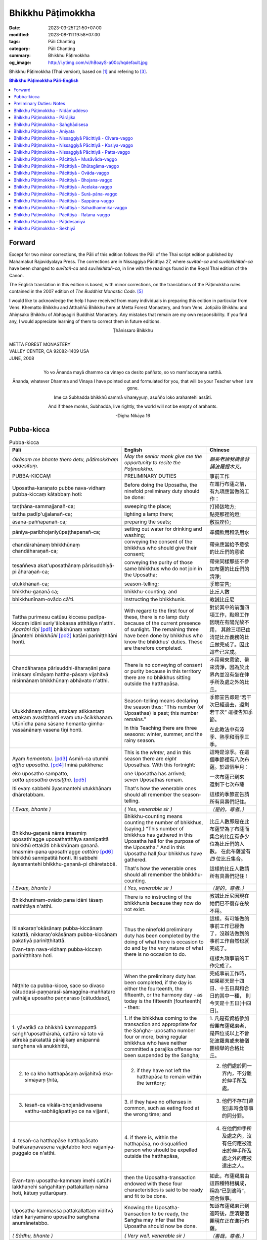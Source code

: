 Bhikkhu Pāṭimokkha
##################

:date: 2023-03-25T21:50+07:00
:modified: 2023-08-11T19:58+07:00
:tags: Pāli Chanting
:category: Pāli Chanting
:summary: Bhikkhu Pāṭimokkha
:og_image: http://i.ytimg.com/vi/hBoayS-a00c/hqdefault.jpg


Bhikkhu Pāṭimokkha (Thai version), based on [1]_ and refering to [3]_.


.. contents:: **Bhikkhu Pāṭimokkha Pāli-English**


Forward
+++++++

Except for two minor corrections, the Pāli of this edition follows the Pāli of
the Thai script edition published by Mahamakut Rajavidyalaya Press. The
corrections are in Nissaggiya Pācittiya 27, where *suvitañ-ca* and
*suvilekkhitañ-ca* have been changed to *suvītañ-ca* and *suvilekhitañ-ca*, in
line with the readings found in the Royal Thai edition of the Canon.

The English translation in this edition is based, with minor corrections, on the
translations of the Pāṭimokkha rules contained in the 2007 edition of
*The Buddhist Monastic Code*. [5]_

I would like to acknowledge the help I have received from many individuals in
preparing this edition in particular from Vens. Khematto Bhikkhu and Atthaññū
Bhikkhu here at Metta Forest Monastery, and from Vens. Jotipālo Bhikkhu and
Ahiṃsako Bhikkhu of Abhayagiri Buddhist Monastery. Any mistakes that remain are
my own responsibility. If you find any, I would appreciate learning of them to
correct them in future editions.

.. container:: align-center

   Ṭhānissaro Bhikkhu

|
| METTA FOREST MONASTERY
| VALLEY CENTER, CA 92082-1409 USA
| JUNE, 2008
|

.. container:: align-center

   Yo vo Ānanda mayā dhammo ca vinayo ca desito paññato, so vo mam'accayena
   satthā.

   Ānanda, whatever Dhamma and Vinaya I have pointed out and formulated for you,
   that will be your Teacher when I am gone.

   Ime ca Subhadda bhikkhū sammā vihareyyuṃ, asuñño loko arahantehi assāti.

   And if these monks, Subhadda, live rightly, the world will not be empty of
   arahants.

   -Dīgha Nikāya 16


Pubba-kicca
+++++++++++

.. container:: align-center video-container

  .. raw:: html

    <iframe width="560" height="315" src="https://www.youtube.com/embed/hBoayS-a00c?start=64" title="YouTube video player" frameborder="0" allow="accelerometer; autoplay; clipboard-write; encrypted-media; gyroscope; picture-in-picture; web-share" allowfullscreen></iframe>

.. list-table:: Pubba-kicca
   :header-rows: 1
   :class: stack-th-td-on-mobile
   :widths: auto

   * - Pāli
     - English
     - Chinese

   * - *Okāsaṃ me bhante thero detu, pāṭimokkhaṃ uddesituṃ.*
     - *May the senior monk give me the opportunity to recite the Pāṭimokkha.*
     - *願長老給我機會背誦波羅提木叉。*

   * - PUBBA-KICCAṂ
     - PRELIMINARY DUTIES
     - 事前工作

   * - Uposatha-karaṇato pubbe nava-vidhaṃ pubba-kiccaṃ kātabbaṃ hoti:
     - Before doing the Uposatha, the ninefold preliminary duty should be done:
     - 在進行布薩之前，有九項應當做的工作：

   * - taṇṭhāna-sammajjanañ-ca;
     - sweeping the place;
     - 打掃該地方;

   * - tattha padīp'ujjalanañ-ca;
     - lighting a lamp there;
     - 點亮那裡的燈;

   * - āsana-paññapanañ-ca;
     - preparing the seats;
     - 敷設座位;

   * - pānīya-paribhojanīyūpaṭṭhapanañ-ca;
     - setting out water for drinking and washing;
     - 準備飲用和洗用水

   * - chandārahānaṃ bhikkhūnaṃ chandāharaṇañ-ca;
     - conveying the consent of the bhikkhus who should give their consent;
     - 帶來應當給予意欲的比丘們的意欲

   * - tesaññeva akat'uposathānaṃ pārisuddhiyā-pi āharaṇañ-ca;
     - conveying the purity of those same bhikkhus who do not join in the
       Uposatha;
     - 帶來同樣那些不參加布薩的比丘們的清淨;

   * - utukkhānañ-ca;
     - season-telling;
     - 季節宣告;

   * - bhikkhu-gaṇanā ca;
     - bhikkhu-counting; and
     - 比丘人數

   * - bhikkhunīnam-ovādo cā'ti.
     - instructing the bhikkhunis.
     - 教誡比丘尼

   * - Tattha purimesu catūsu kiccesu padīpa-kiccaṃ idāni suriy'ālokassa
       atthitāya n'atthi. *Aparāni tīṇi* [pd1]_ bhikkhūnaṃ vattaṃ jānantehi
       *bhikkhūhi* [pd2]_ katāni pariniṭṭhitāni honti.
     - With regard to the first four of these, there is no lamp duty because of
       the current presence of sunlight. The remaining three have been done by
       bhikkhus who know the bhikkhus' duties. These are therefore completed.
     - 對於其中的前面四項工作，點燈工作因現在有陽光故不用，
       其餘三項已由清楚比丘義務的比丘做完成了。因此這些已完成。

   * - Chandāharaṇa pārisuddhi-āharaṇāni pana imissaṃ sīmāyaṃ hattha-pāsaṃ
       vijahitvā nisinnānaṃ bhikkhūnaṃ abhāvato n'atthi.
     - There is no conveying of consent or purity because in this territory
       there are no bhikkhus sitting outside the hatthapāsa.
     - 不用帶來意欲、帶來清淨，因為於此界內並沒有坐在伸手所及處之外的比丘。

   * - Utukkhānaṃ nāma, ettakaṃ atikkantaṃ ettakaṃ avasiṭṭhanti evaṃ
       utu-ācikkhanaṃ. Utūnīdha pana sāsane hemanta-gimha-vassānānaṃ vasena tīṇi
       honti.
     - Season-telling means declaring the season thus: "This number (of
       Uposathas) is past; this number remains."

       In this Teaching there are three seasons: winter, summer, and the rainy
       season.
     - 季節宣告即是“若干次已經過去，還剩若干次”
       這樣告知季節。

       在此教法中有涼季、熱季和雨季三季。

   * - Ayaṃ *hemantotu*. [pd3]_ Asmiñ-ca utumhi *aṭṭha uposathā*. [pd4]_
       Iminā pakkhena:

       | eko uposatho sampatto,
       | *satta uposathā avasiṭṭhā*. [pd5]_

       Iti evaṃ sabbehi āyasmantehi utukkhānaṃ dhāretabbam.
     - This is the *winter*, and in this season there are *eight* Uposathas.
       With this fortnight:

       | one Uposatha has arrived;
       | *seven* Uposathas remain.

       That's how the venerable ones should all remember the season-telling.
     - 這時是涼季。在這個季節裡有八次布薩。於這個半月：

       | 一次布薩已到來
       | 還剩下七次布薩

       這樣的季節宣告請所有具壽們記住。

   * - *( Evaṃ, bhante )*
     - *( Yes, venerable sir )*
     - *（是的，尊者。）*

   * - Bhikkhu-gaṇanā nāma imasmiṃ uposath'agge uposathatthāya sannipatitā
       bhikkhū ettakāti bhikkhūnaṃ gaṇanā. Imasmim-pana uposath'agge
       *cattāro* [pd6]_ bhikkhū sannipatitā honti. Iti sabbehi āyasmantehi
       bhikkhu-gaṇanā-pi dhāretabbā.
     - Bhikkhu-counting means counting the number of bhikkhus, (saying,) "This
       number of bhikkhus has gathered in this Uposatha hall for the purpose of
       the Uposatha." And in this Uposatha hall *four* bhikkhus have gathered.

       That's how the venerable ones should all remember the bhikkhu-counting.
     - 比丘人數即是在此布薩堂為了布薩而集合的比丘有多少位為比丘們的人數。
       在此布薩堂有 *四* 位比丘集合。

       這樣的比丘人數請所有具壽們記住！

   * - *( Evaṃ, bhante )*
     - *( Yes, venerable sir )*
     - *（是的，尊者。）*

   * - Bhikkhunīnam-ovādo pana idāni tāsaṃ natthitāya n'atthi.
     - There is no instructing of the bhikkhunis because they now do not exist.
     - 教誡比丘尼因現在她們已不復存在故不用。

   * - Iti sakaraṇ'okāsānaṃ pubba-kiccānaṃ katattā, nikkaraṇ'okāsānaṃ
       pubba-kiccānaṃ pakatiyā pariniṭṭhitattā.

       Evan-taṃ nava-vidhaṃ pubba-kiccaṃ pariniṭṭhitaṃ hoti.
     - Thus the ninefold preliminary duty has been completed by the doing of
       what there is occasion to do and by the very nature of what there is no
       occasion to do.
     - 這樣，有可能做的事前工作已經做了，沒辦法做到的事前工作自然也就完成了。

       這樣九項事前的工作完成了。

   * - Niṭṭhite ca pubba-kicce, sace so divaso
       cātuddasī-paṇṇarasī-sāmaggīna-maññataro yathājja uposatho paṇṇaraso
       [cātuddaso],
     - When the preliminary duty has been completed, if the day is either the
       fourteenth, the fifteenth, or the harmony day - as today is the fifteenth
       [fourteenth] - then:
     - 完成事前工作時，如果那天是十四日、十五日與和合日的其中一種，
       則今天是十五日[十四日]。

   * - 1. yāvatikā ca bhikkhū kammappattā saṅgh'uposathārahā, cattāro vā tato vā
       atirekā pakatattā pārājikaṃ anāpannā saṅghena vā anukkhittā,
     - 1. if the bhikkhus coming to the transaction and appropriate for the
       Saṅgha­- uposatha number four or more, being regular bhikkhus who have
       neither committed a parajika offense nor been suspended by the Saṅgha;
     - 1. 凡是有資格參加僧團布薩羯磨者，
       是四位或以上不曾犯波羅夷或未被僧團檢舉的合格比丘。

   * - 2. te ca kho hatthapāsaṃ avijahitvā eka-sīmāyaṃ ṭhitā,
     - 2. if they have not left the hatthapāsa to remain within the territory;
     - 2. 他們處於同一界內，不分離於伸手所及處。

   * - 3. tesañ-ca vikāla-bhojanādivasena vatthu-sabhāgāpattiyo ce na vijjanti,
     - 3. if they have no offenses in common, such as eating food at the wrong
       time; and
     - 3. 他們不存在[違犯]非時食等事的同分罪。

   * - 4. tesañ-ca hatthapāse hatthapāsato bahikaraṇavasena vajjetabbo koci
       vajjanīya-puggalo ce n'atthi.
     - 4. if there is, within the hatthapāsa, no disqualified person who should
       be expelled outside the hatthapāsa,
     - 4. 在他們伸手所及處之內，沒有任何應被遣出於伸手所及處之外的應被遣出之人。

   * - Evan-taṃ uposatha-kammaṃ imehi catūhi lakkhaṇehi saṅgahitaṃ
       pattakallaṃ nāma hoti, kātuṃ yuttarūpaṃ.
     - then the Uposatha-transaction endowed with these four characteristics is
       said to be ready and fit to be done.
     - 如此，布薩羯磨由這四種特相構成，稱為“已到適時”，適合做事。

   * - Uposatha-kammassa pattakallattaṃ viditvā idāni kariyamāno uposatho
       saṅghena anumānetabbo.
     - Knowing the Uposatha-transaction to be ready, the Saṅgha may infer that
       the Uposatha should now be done.
     - 知道布薩羯磨已到適時後，應清楚僧團現在正在進行布薩。

   * - *( Sādhu, bhante )*
     - *( Very well, venerable sir )*
     - *（善哉，尊者。）*

   * - Senior bhikkhu: Pubba-karaṇa-pubba-kiccāni samāpetvā imassa nisinnassa
       bhikkhu-saṅghassa anumatiyā pāṭimokkhaṃ uddesituṃ ajjhesanaṃ karomi.
     - Senior bhikkhu: The preliminary tasks and preliminary duties having been
       completed, then with the consent of this seated Community of bhikkhus I
       make a request that the Pāṭimokkha be recited.
     - 資深比丘：事前工作及事前職責已完成了，在在座的比丘僧團同意下，
       我請求誦波羅提木叉。

..
   * - 
     - 
     - 

.. ā	ī	ū	ṅ	ṃ	ñ	ṭ	ḍ	ṇ	ḷ
.. Ā	Ī	Ū	Ṅ	Ṃ	Ñ	Ṭ	Ḍ	Ṇ	Ḷ

Preliminary Duties: Notes
+++++++++++++++++++++++++

.. [pd1] *If the recitation is held at night, change* "Tattha purimesu catūsu
         kiccesu padīpa-kiccaṃ idāni suriy'ālokassa atthitāya n'atthi. Aparāni
         tīṇi" *to* "Tattha parimāni cattāri": "*Of the first four*...."

         如果是在晚上，"purimesu catūsu kiccesu padīpa-kiccaṃ idāni
         suriy'ālokassa atthitāya n'atthi. Aparāni tīṇi" 則改念為 "parimāni
         cattāri"。

.. [pd2] *If sāmaṇeras help with the tasks, change* "bhikkhūhi" *to*
         "sāmaṇerehi-pi bhikkhūhi-pi": "*Novices and bhikkhus*...."
         *If laypeople living in the monastery help with the tasks, change this
         to* "ārāmikehi-pi bhikkhūhi-pi": "*Monastery dwellers and
         bhikkhus*...."

         如果由沙彌和比丘完成，則念"sāmaṇerehi-pi bhikkhūhi-pi"。
         如果由住寺居士和比丘完成，則念"ārāmikehi-pi bhikkhūhi-pi"。

.. [pd3] *During the hot season, change* "hemantotu" *to* "gimhotu." *During the
         rainy season, change it to* "vassānotu."

         如果是熱季，改念"gimhotu"。
         如果是雨季，改念"vassānotu"。

.. [pd4] *During a normal rainy season, change* "aṭṭha uposathā" *to* "sattā ca
         uposathā ekā ca pavāraṇā": "*Seven uposathas and one pavāraṇā.*"

         如果是正常的雨季，改念為："sattā ca uposathā ekā ca pavāraṇā":
         "七個布薩及一個自恣"

         *During a hot or cold season with an additional month, change it to*
         "adhikamāsa-vasena dasa uposathā": "*Because of the additional month,
         ten uposathās....*"

         如果熱季或涼季有閏月，則改念為： "adhikamāsavasena dasa uposathā":
         "因為閏月，十個布薩...."

         *During a rainy season with an additional month, change it to*
         "adhikamāsa-vasena nava ca uposathā ekā ca pavāraṇā": "*Because of
         the additional month, nine uposathas and one pavāraṇā....*"

         如果雨季有閏月，則改念為： "adhikamāsa-vasena nava ca uposathā ekā ca
         pavāraṇā": "因為閏月，九個布薩及一個自恣...."

         See also [4]_

.. [pd5] *This is the calculation for the first uposatha in a normal hot or cold
         season. The calculation for other dates - to be stated after* "iminā
         pakkhena eko uposatho sampatto" - *is as follows*:

         *During a normal hot or cold season:*

         | *Second:* eko uposatho atikkanto, cha uposathā avasiṭṭhā.
         | *Third:* dve uposathā atikkantā, pañca uposathā avasiṭṭhā.
         | *Fourth:* tayo uposathā atikkantā, cattāro uposathā avasiṭṭhā.
         | *Fifth:* cattāro uposathā atikkantā, tayo uposathā avasiṭṭhā.
         | *Sixth:* pañca uposathā atikkantā, dve uposathā avasiṭṭhā.
         | *Seventh:* cha uposathā atikkantā, eko uposatho avasiṭṭho.
         | *Eighth:* satta uposathā atikkantā, aṭṭha uposathā paripuṇṇā.

         *During a normal rainy season:*

         | *First:* cha ca uposathā ekā ca pavāraṇā avasiṭṭhā.
         | *Second:* eko uposatho atikkanto, pañca ca uposathā ekā ca pavāraṇā avasiṭṭhā.
         | *Third:* dve uposathā atikkantā, cattāro ca uposathā ekā ca pavāraṇā avasiṭṭhā.
         | *Fourth:* tayo uposathā atikkantā, tayo ca uposathā ekā ca pavāraṇā avasiṭṭhā.
         | *Fifth:* cattāro uposathā atikkantā, dve ca uposathā ekā ca pavāraṇā avasiṭṭhā.
         | *Sixth: (see the separate section on the Pavāraṇā.)*
         | *Seventh:* pañca ca uposathā ekā ca pavāraṇā atikkantā, eko uposatho avasiṭṭho.
         | *Eighth:* cha ca uposathā ekā ca pavāraṇā atikkantā, satta ca uposathā ekā ca pavāraṇā paripuṇṇā.

         *During a hot or cold season with an additional month:*

         | *First:* nava uposathā avasiṭṭhā.
         | *Second:* eko uposatho atikkanto, aṭṭha uposathā avasiṭṭhā.
         | *Third:* dve uposathā atikkantā, satta uposathā avasiṭṭhā.
         | *Fourth:* tayo uposathā atikkantā, cha uposathā avasiṭṭhā.
         | *Fifth:* cattāro uposathā atikkantā, pañca uposathā avasiṭṭhā.
         | *Sixth:* pañca uposathā atikkantā, cattāro uposathā avasiṭṭhā.
         | *Seventh:* cha uposathā atikkantā, tayo uposathā avasiṭṭhā.
         | *Eighth:* satta uposathā atikkantā, dve uposathā avasiṭṭhā.
         | *Ninth:* aṭṭha uposathā atikkantā, eko uposatho avasiṭṭho.
         | *Tenth:* nava uposathā atikkantā, dasa uposathā paripuṇṇā.

         *During a rainy season with an additional month:*

         | *First:* aṭṭha ca uposathā ekā ca pavāraṇā avasiṭṭhā.
         | *Second:* eko uposatho atikkanto, satta ca uposathā ekā ca pavāraṇā avasiṭṭhā.
         | *Third:* dve uposathā atikkantā, cha ca uposathā ekā ca pavāraṇā avasiṭṭhā.
         | *Fourth:* tayo uposathā atikkantā, pañca ca uposathā ekā ca pavāraṇā avasiṭṭhā.
         | *Fifth:* cattāro uposathā atikkantā, cattāro ca uposathā ekā ca pavāraṇā avasiṭṭhā.
         | *Sixth:* pañca uposathā atikkantā, tayo ca uposathā ekā ca pavāraṇā avasiṭṭhā.
         | *Seventh:* cha uposathā atikkantā, dve ca uposathā ekā ca pavāraṇā avasiṭṭhā.
         | *Eighth: (see the separate section on the Pavāraṇā.)*
         | *Ninth:* satta ca uposathā ekā ca pavāraṇā atikkantā, eko uposatho avasiṭṭho.
         | *Tenth:* aṭṭha ca uposathā ekā ca pavāraṇā atikkantā, nava ca uposathā ekā ca pavāraṇā paripuṇṇā.

         See also [4]_

.. [pd6] Cattāro = *four*. *This should be replaced with the actual number of
         bhikkhus present*.

         5 pañca
         6 cha
         7 satta
         8 aṭṭha
         9 nava
         10 dasa
         11 ekādasa
         12 dvādasa, bārasa
         13 terasa, teḷasa
         14 catuddasa, cuddasa
         15 paṇṇarasa, pañcadasa
         16 soḷasa
         17 sattarasa
         18 aṭṭhārasa, aṭṭhādasa
         19 ekūnavīsati

         20 vīsati, vīsa
         21 ekavīsati
         22 dvāvīsati, dvāvīsa, dvevīsati, bāvīsati, bāvīsa
         23 tevīsati
         24 catuvīsati
         25 pañcavīsati
         26 chabbīsati
         27 sattavīsati
         28 aṭṭhavīsati
         29 ekūnatiṃsa

         30 tiṃsa, samatiṃsa, tiṃsati
         31 ekatiṃsa, ekattiṃsa
         32 dvattiṃsa
         33 tettiṃsa
         34 catuttiṃsa
         35 pañcattiṃsa
         36 chattiṃsa
         37 sattattiṃsa
         38 aṭṭhattiṃsa
         39 ekūnacattāḷīsa

         40 cattāḷīsa, cattārīsa
         41 ekacattāḷīsa
         42 dvacattāḷīsa, dvecattāḷīsa, dvicattāḷīsa
         43 tecattāḷīsa
         44 catucattāḷīsa
         45 pañca-cattāḷīsa
         46 chacattāḷīsa
         47 sattacattāḷīsa
         48 aṭṭhacattāḷīsa
         49 ekūnapaññāsa

         50 paññāsa
         51 ekapaññāsa
         52 dvapaññāsa, dvepaññāsa, dvipaññāsa
         53 tepaññāsa
         54 catupaññāsa
         55 pañca-paññāsa
         56 chapaññāsa
         57 sattapaññāsa
         58 aṭṭhapaññāsa
         59 ekūnasaṭṭhī

         60 saṭṭhī, saṭṭhi
         61 ekasaṭṭhī
         62 dvāsaṭṭhī, dvesaṭṭhī, dvisaṭṭhī
         63 tesaṭṭhī
         64 catusaṭṭhī
         65 pañcasaṭṭhī
         66 chasaṭṭhī
         67 sattasaṭṭhī
         68 aṭṭhasaṭṭhī
         69 ekūnasattati

         70 sattati
         71 ekasattati
         72 dvasattati, dvāsattati, dvesattati, dvisattati
         73 tesattati
         74 catusattati
         75 pañcasattati
         76 chasattati
         77 sattasattati
         78 aṭṭhasattati
         79 ekūnāsīti

         80 asīti
         81 ekāsīti
         82 dvāsīti
         83 tayāsīti
         84 caturāsīti
         85 pañcāsīti
         86 chaḷāsīti
         87 sattāsīti
         88 aṭṭhāsīti
         89 ekūnanavuti

         90 navuti
         91 ekanavuti
         92 dvanavuti, dvenavuti
         93 tenavuti
         94 catunavuti
         95 pañcanavuti
         96 chanavuti
         97 sattanavuti
         98 aṭṭhanavuti
         99 ekūnasataṃ

         | 100 bhikkhusataṃ
         | 101 ekuttara-bhikkhusataṃ
         | 102 dvayuttara-bhikkhusataṃ
         | 103 tayuttara-bhikkhusataṃ
         | 104 catuttara-bhikkhusataṃ
         | 105 pañcuttara-bhikkhusataṃ
         | 106 chaḷuttara-bhikkhusataṃ
         | 107 sattuttara-bhikkhusataṃ
         | 108 aṭṭhuttara-bhikkhusataṃ
         | 109 navuttara-bhikkhusataṃ
         | 110 dasuttara-bhikkhusataṃ
         | 120 vīsuttara-bhikkhusataṃ
         | 130 tiṃsuttara-bhikkhusataṃ
         | 140 cattāḷīsuttara-bhikkhusataṃ
         | 150 paññāsuttara-bhikkhusataṃ
         | 160 saṭṭhayuttara-bhikkhusataṃ
         | 170 sattatyuttara-bhikkhusataṃ
         | 180 asītyuttara-bhikkhusataṃ
         | 190 navutyuttara-bhikkhusataṃ
         | 199 ekūnasatuttara-bhikkhusataṃ
         | 200 dve bhikkhu-satāni
         | 201 ekuttarāni dve bhikkhu-satāni
         | 300 tayo bhikkhu-satāni
         | 400 cattāro bhikkhu-satāni
         | 500 pañca bhikkhu-satāni

.. ā	ī	ū	ṅ	ṃ	ñ	ṭ	ḍ	ṇ	ḷ
.. Ā	Ī	Ū	Ṅ	Ṃ	Ñ	Ṭ	Ḍ	Ṇ	Ḷ

Bhikkhu Pāṭimokkha - Nidān'uddeso
+++++++++++++++++++++++++++++++++

.. container:: align-center video-container

  .. raw:: html

    <iframe width="560" height="315" src="https://www.youtube.com/embed/hBoayS-a00c?start=290" title="YouTube video player" frameborder="0" allow="accelerometer; autoplay; clipboard-write; encrypted-media; gyroscope; picture-in-picture; web-share" allowfullscreen></iframe>

.. list-table:: Bhikkhu Pāṭimokkha - Nidān'uddeso/The lntroduction Section/序誦
   :header-rows: 1
   :class: stack-th-td-on-mobile
   :widths: auto

   * - Pāli
     - English
     - Chinese

   * - Bhikkhu Pāṭimokkhaṃ
     - Bhikkhu Pāṭimokkha
     - 比丘波羅提木叉

   * - Namo tassa bhagavato arahato sammā-sambuddhassa. *( tikkhattuṃ )*
     - Homage to the Blessed One, the worthy one, the rightly self-awakened one.
       *( three times )*
     - 禮敬那位世尊，阿羅漢，正自覺者！ *（三遍）*

   * - Suṇātu me bhante [āvuso] sangho. Ajj'uposatho paṇṇaraso [cātuddaso]. Yadi
       saṅghassa pattakallaṃ, sangho upo-sathaṃ kareyya, pāṭimokkhaṃ uddiseyya.
     - Venerable sirs [friends], may the Saṅgha listen to me. Today is the
       Uposatha of the fifteenth [fourteenth]. If the Saṅgha is ready, let it
       perform the Uposatha, let it recite the Pāṭimokkha.
     - 尊者[朋友]們，請僧團聽我(說)，今天是十五日[十四日]布薩。若僧團已到適時，
       僧團應進行布薩，誦波羅提木叉。

   * - Kiṃ saṅghassa pubba-kiccaṃ? Pārisuddhiṃ āyasmanto ārocetha. Pāṭimokkhaṃ
       uddisissāmi. Taṃ sabbeva santā sādhukaṃ suṇoma manasikaroma. Yassa siyā
       āpatti, so āvikareyya. Asantiyā āpattiyā tuṇhī bhavitabbaṃ. Tuṇhī-bhāvena
       kho pan'āyasmante parisuddhā ti vedissāmi.
     - What is the Saṅgha's preliminary duty? Let the venerable ones announce
       any purity (that needs to be announced). I will recite the Pāṭimokkha.
       May all of us who are present listen and pay careful attention. If anyone
       has an offense, let him reveal it. Those without offense should remain
       silent. By their silence I will know that the venerable ones are pure.
     - 什麼是僧團的事前工作？請具壽們告知清淨，我將誦波羅提木叉。
       請一切在場者對此好好地傾聽、作意！凡是有罪者，他要坦白；
       沒有罪者應保持沉默。以沉默故，我將知道具壽們是清淨的。

   * - Yathā kho pana pacceka-puṭṭhassa veyyākaraṇaṃ hoti, Evam-evaṃ evarūpāya
       parisāya yāva-tatiyaṃ anussāvitaṃ hoti. Yo pana bhikkhu yāva-tatiyaṃ
       anussāviyamāne saramāno santiṃ āpattiṃ n'āvikareyya,
       sampajāna-musāvād'assa hoti. Sampajāna-musāvādo kho pan'āyasmanto
       antarāyiko dhammo vutto bhagavatā. Tasmā saramānena bhikkhunā āpannena
       visuddh'āpekkhena santī āpatti āvikātabbā. Āvikatā hi'ssa phāsu hoti.
     - Just as, when questioned individually, one should answer, the same holds
       true when in this assembly the declaration (at the end of each section)
       is made three times. Should any bhikkhu, when the declaration is made
       three times, remember an existing offense but not reveal it, he has a
       deliberate lie. And the Blessed One has declared a deliberate lie to be
       an obstruction. Therefore any bhikkhu with an offense, on remembering it
       and aiming at purity, should reveal his existing offense. Having revealed
       it, he will be at peace.
     - 正如對單一的問題有所回答，同樣地，在如此之眾中有乃至第三次的宣告。
       若比丘在乃至第三次的宣告時，記得有罪而不坦白者，則為故意虛妄語。
       具壽們，世尊說故意虛妄語是障礙法。
       因此，記得曾犯戒而希望清淨的比丘有罪應當坦白，坦白了他才能安樂。

   * - *( Nidān'uddeso niṭṭhito )*
     - *(The lntroduction Section is finished)*
     - *（ 序誦完成 ）*

..
   * - 
     - 
     - 

.. ā	ī	ū	ṅ	ṃ	ñ	ṭ	ḍ	ṇ	ḷ
.. Ā	Ī	Ū	Ṅ	Ṃ	Ñ	Ṭ	Ḍ	Ṇ	Ḷ

Bhikkhu Pāṭimokkha - Pārājika
+++++++++++++++++++++++++++++

.. container:: align-center video-container

  .. raw:: html

    <iframe width="560" height="315" src="https://www.youtube.com/embed/hBoayS-a00c?start=423" title="YouTube video player" frameborder="0" allow="accelerometer; autoplay; clipboard-write; encrypted-media; gyroscope; picture-in-picture; web-share" allowfullscreen></iframe>

.. list-table:: Bhikkhu Pāṭimokkha - Pārājika
   :header-rows: 1
   :class: stack-th-td-on-mobile
   :widths: auto

   * - Pāli
     - English
     - Chinese

   * - Tatr'ime **cattāro pārājikā dhammā** uddesaṃ āgacchanti.
     - Here, venerable sirs, these **four actions entailing defeat** come up for
       recitation.
     - 於此，誦出此 **四波羅夷法** 來。

   * - 1. Yo pana bhikkhu bhikkhūnaṃ sikkhā-sājīva-samāpanno, sikkhaṃ
       appaccakkhāya dubbalyaṃ anāvikatvā, methunaṃ dhammaṃ paṭiseveyya antamaso
       tiracchāna-gatāya-pi: pārājiko hoti asaṃvāso.
     - 1. Should any bhikkhu-participating in the training and livelihood of the
       bhikkhus, without having renounced the training, without having declared
       his weakness-engage in sexual intercourse, even with a female animal, he
       is defeated and no longer in affiliation.
     - 1．若比丘得到諸比丘之學與生活規則，未捨棄學，沒有表明羸弱而從事淫欲法者，
       乃至與畜生，也是波羅夷，不共住。

   * - 2. Yo pana bhikkhu gāmā vā araññā vā adinnaṃ theyya-saṅkhātaṃ ādiyeyya,
       yathārūpe adinnādāne rājāno coraṃ gahetvā, haneyyuṃ vā bandheyyuṃ vā
       pabbājeyyuṃ vā, "Coro'si bālo'si muḷho'si theno'sī" ti. Tathārūpaṃ
       bhikkhu adinnaṃ ādiyamāno: ayam-pi pārājiko hoti asaṃvāso.
     - 2. Should any bhikkhu, in what is reckoned a theft, take what is not
       given from an inhabited area or from the wilderness -just as when, in the
       taking of what is not given, kings arresting the criminal would flog,
       imprison, or banish him, (saying,) "You are a robber, you are a fool, you
       are benighted, you are a thief" -a bhikkhu in the same way taking what is
       not given also is defeated and no longer in affiliation.
     - 2．若比丘在村落或林野，以盜心不與而取 ，猶如在不與取時，諸王抓住盜賊後，
       可能打殺、捆縛或驅逐：“你是小偷、愚者、痴者、盜賊。”
       同樣地，比丘在不與而取時，這也是波羅夷，不共住。

   * - 3. Yo pana bhikkhu sañcicca manussa-viggahaṃ jīvitā voropeyya,
       satthahārakaṃ vāssa pariyeseyya, maraṇa-vaṇṇaṃ vā saṃvaṇṇeyya maraṇāya vā
       samādapeyya, "Ambho purisa kiṃ tuyh'iminā pāpakena dujjīvitena? Matan-te
       jīvitā seyyo" ti. Iti cittamano citta-saṅkappo aneka-pariyāyena
       maraṇa-vaṇṇaṃ vā saṃvaṇṇeyya, maraṇāya vā samādapeyya: ayam-pi pārājiko
       hoti asaṃvāso.
     - 3. Should any bhikkhu intentionally deprive a human being of life, or
       search for an assassin for him, or praise the advantages of death, or
       incite him to die (saying,): "My good man, what use is this evil,
       miserable life to you? Death would be better for you than life," or with
       such an idea in mind, such a purpose in mind, should in various ways
       praise the advantages of death or incite him to die, he also is defeated
       and no longer in affiliation.
     - 3．若比丘故意奪取人命 ，或為其尋找並持來殺具，或讚歎死亡的美好，或勸勉死:
       “餵，男子！為什麼如此惡苦地活著？死了比活著更好！ ”如此之心意、心思惟，
       以各種方法讚歎死亡的美好，或勸勉死，這也是波羅夷，不共住。

   * - 4. Yo pana bhikkhu anabhijānaṃ uttari-manussa-dhammaṃ attūpanāyikaṃ
       alam-ariya-ñāṇa-dassanaṃ samudācareyya: "Iti jānāmi, iti passāmī" ti.
       Tato aparena samayena samanuggāhiyamāno vā asamanuggāhiyamāno vā āpanno
       visuddh'āpekkho evaṃ vadeyya, "Ajānam-evaṃ āvuso avacaṃ, 'jānāmi,'
       apassaṃ, 'passāmi.' Tucchaṃ musā vilapin" ti. Aññatra adhimānā: ayam-pi
       pārājiko hoti asaṃvāso.
     - 4. Should any bhikkhu, without direct knowledge, claim a superior human
       state, a truly noble knowledge and vision, as present in himself,
       (saying,) "Thus do I know; thus do I see," such that regardless of
       whether or not he is cross-examined on a later occasion, he-being
       remorseful and desirous of purification-might say, "Friends, not knowing,
       I said I know; not seeing, I said I see-vainly, falsely, idly," unless it
       was from over-estimation, he also is defeated and no longer in
       affiliation.
     - 4．若比丘聲稱關於自己未證知的上人法 、能為聖者的智見:
       “我如是知，我如是見。”從那之後的時間，[無論]被檢問或沒有被檢問，
       若希望所犯的清淨而如此說：“賢友，不如此知而說‘我知’，不見[而說]‘我見’，
       [我說了]空無、虛偽、妄語。”
       除了增上慢外，這也是波羅夷，不共住。

   * - Uddiṭṭhā kho āyasmanto cattāro pārājikā dhammā, yesaṃ bhikkhu aññataraṃ
       vā aññataraṃ vā āpajjitvā na labhati bhikkhūhi saddhiṃ saṃvāsaṃ. Yathā
       pure, tathā pacchā: pārājiko hoti asaṃvāso.
     - Venerable sirs, the four actions entailing defeat have been recited. A
       bhikkhu who has committed any one of these offenses no longer has the
       right to live together with the bhikkhus. Whatever he was before [he
       became a bhikkhu], that is what he is after [committing the offense]: he
       is defeated and no longer in affiliation.
     - 具壽們，已經誦出四波羅夷法。若比丘犯了其中任何一條，
       則不得與比丘們一起共住，以後就像先前那樣，是波羅夷，不共住。

   * - | Tatth'āyasmante pucchāmi:
       | Kacci'ttha parisuddhā?
       | Dutiyam-pi pucchāmi:
       | Kacci'ttha parisuddhā?
       | Tatiyam-pi pucchāmi:
       | Kacci'ttha parisuddhā?
       | Parisuddh'etth'āyasmanto, tasmā tuṇhī, evam-etaṃ dhārayāmi.
     - | Thus I ask the venerable ones:
       | Are you pure in this?
       | A second time I ask:
       | Are you pure in this?
       | A third time I ask:
       | Are you pure in this?
       | The venerable ones are pure in this, which is why they are silent. Thus
         do I hold it.
     - | 在此我問具壽們:
       | “於此是否清淨？”
       | 第二次我再問:
       | “於此是否清淨？”
       | 第三次我再問:
       | “於此是否清淨？”
       | 諸具壽於此是清淨的，因此沉默。此事我如是持。

   * - *( Pārājik'uddeso niṭṭhito )*
     - *(The Defeat Section is finished)*
     - *（ 波羅夷誦完成 ）*

..
   * - 
     - 
     - 

.. ā	ī	ū	ṅ	ṃ	ñ	ṭ	ḍ	ṇ	ḷ
.. Ā	Ī	Ū	Ṅ	Ṃ	Ñ	Ṭ	Ḍ	Ṇ	Ḷ

   %s/比庫/比丘/gc
   %s/巴拉基格/波羅夷/gc


Bhikkhu Pāṭimokkha - Saṅghādisesa
+++++++++++++++++++++++++++++++++

.. container:: align-center video-container

  .. raw:: html

    <iframe width="560" height="315" src="https://www.youtube.com/embed/hBoayS-a00c?start=601" title="YouTube video player" frameborder="0" allow="accelerometer; autoplay; clipboard-write; encrypted-media; gyroscope; picture-in-picture; web-share" allowfullscreen></iframe>


.. list-table:: Bhikkhu Pāṭimokkha - Saṅghādisesa
   :header-rows: 1
   :class: stack-th-td-on-mobile
   :widths: auto

   * - Pāli
     - English
     - Chinese

   * - Ime kho pan'āyasmanto **terasa saṅghādisesā dhammā** uddesaṃ āgacchanti.
     - Venerable sirs, these **thirteen actions entailing initial and subsequent
       meetings of the Community** come up for recitation.
     - 具壽們，誦出此 **十三僧殘法** 來。

   * - 1 . Sañcetanikā sukka-visaṭṭhi aññatra supinantā, saṅghādiseso.
     - 1. Intentional emission of semen---except while dreaming---entails
       initial and subsequent meetings of the Community.
     - 1. 故意出精，除了夢中外，僧殘。

   * - 2. Yo pana bhikkhu otiṇṇo vipariṇatena cittena mātugāmena saddhiṃ
       kāya-saṃsaggaṃ samāpajjeyya, hattha-gāhaṃ vā veṇi-gāhaṃ vā aññatarassa
       vā aññatarassa vā aṅgassa parāmasanaṃ, saṅghādiseso.
     - 2. Should any bhikkhu, overcome by lust, with altered mind, engage in
       bodily contact with a woman, or in holding her hand, holding a lock of
       her hair, or caressing any of her limbs, it entails initial and
       subsequent meetings of the Community.
     - 2．若比丘以貪愛、變易之心與女人發生身體相接觸，或捉手，或捉髮，
       或摩觸任何部分者，僧殘。

   * - 3. Yo pana bhikkhu otiṇṇo vipariṇatena cittena mātugāmaṃ duṭṭhullāhi
       vācāhi obhāseyya, yathā taṃ yuvā yuvatiṃ methunūpasañhitāhi,
       saṅghādiseso.
     - 3. Should any bhikkhu, overcome by lust, with altered mind, address lewd
       words to a woman in the manner of young men to a young woman alluding to
       sexual intercourse, it entails initial and subsequent meetings of the
       Community.
     - 3．若比丘以貪愛、變易之心對女人說粗俗語，
       猶如少男對少女[說]與淫欲相關者一樣，僧殘。

   * - 4. Yo pana bhikkhu otiṇṇo vipariṇatena cittena mātugāmassa santike
       atta-kāma-pāricariyāya vaṇṇaṃ bhāseyya, "Etad-aggaṃ bhagini
       pāricariyānaṃ, yā m'ādisaṃ sīlavantaṃ kalyāṇa-dhammaṃ brahmacāriṃ etena
       dhammena paricareyyā" ti, methunūpasañhitena, saṅghādiseso.
     - 4. Should any bhikkhu, overcome by lust, with altered mind, speak in the
       presence of a woman in praise of ministering to his own sensuality thus:
       "This, sister, is the foremost ministration, that of ministering to a
       virtuous, fine-natured follower of the celibate life such as myself with
       this act"-alluding to sexual intercourse-it entails initial and
       subsequent meetings of the Community.
     - 4．若比丘以貪愛、變易之心在女人面前，讚嘆以欲侍奉自己而說:
       “姐妹，這是最上的侍奉：像我這樣的持戒者、善法者、梵行者，
       應該以此法來侍奉。”
       與淫欲相關者，僧殘。

   * - 5. Yo pana bhikkhu sañcarittaṃ samāpajjeyya, itthiyā vā purisa-matiṃ,
       purisassa vā itthī-matiṃ, jāyattane vā jārattane vā antamaso
       taṃ-khaṇikāya-pi, saṅghādiseso.
     - 5. Should any bhikkhu engage in conveying a man's intentions to a woman
       or a woman's intentions to a man, proposing marriage or paramourage-even
       if only for a momentary liaison-it entails initial and subsequent
       meetings of the Community.
     - 5．若比丘從事做媒，[傳達]男子之意給女子，或女子之意給男子，
       而成為妻子或情人，乃至短暫關係，也僧殘。

   * - 6. Saññācikāya pana bhikkhunā kuṭiṃ kārayamānena assāmikaṃ att'uddesaṃ
       pamāṇikā kāretabbā. Tatr'idaṃ pamāṇaṃ: dīghaso dvādasa vidatthiyo
       sugata-vidatthiyā, tiriyaṃ satt'antarā. Bhikkhū abhinetabbā
       vatthu-desanāya. Tehi bhikkhūhi vatthuṃ desetabbaṃ anārambhaṃ
       saparikka-manaṃ. Sārambhe ce bhikkhu vatthusmiṃ aparikkamane saññācikāya
       kuṭiṃ kāreyya, bhikkhū vā anabhineyya vatthu-desanāya, pamāṇaṃ vā
       atikkāmeyya, saṅghādiseso.
     - 6. When a bhikkhu is having a hut built from (gains acquired by) his own
       begging-having no sponsor and destined for himself-he is to have it built
       to the standard measurement. Here the standard is this: twelve spans,
       using the sugata span, in length (measuring outside); seven in width,
       (measuring) inside. Bhikkhus are to be assembled to designate the site.
       The site the bhikkhus designate should be without disturbances and with
       adequate space. If the bhikkhu should have a hut built from his own
       begging on a site with disturbances and without adequate space, or if he
       should not assemble the bhikkhus to designate the site, or if he should
       have the standard exceeded, it entails initial and subsequent meetings of
       the Community.
     - 6．比丘在為自己建造自行乞求的無[施]主孤邸時，當適量而造。
       這裡的量是：長為善至張手的十二張手，內部寬為七張。
       應帶領比丘們指示地點，應由那些比丘指示無侵害、有環繞空間的地點。
       假如比丘在有侵害、無環繞空間的地點建造自行乞求的孤邸，
       或未帶領比丘們指示地點，或超過量者，僧殘。

   * - 7. Mahallakam-pana bhikkhunā vihāraṃ kārayamānena, sassāmikaṃ
       att'uddesaṃ bhikkhū abhinetabbā vatthu-desanāya. Tehi bhikkhūhi vatthuṃ
       desetabbaṃ anārambhaṃ saparikkamanaṃ. Sārambhe ce bhikkhu vatthusmiṃ
       aparikkamane mahallakaṃ vihāraṃ kāreyya, bhikkhū vā anabhineyya
       vatthu-desanāya, saṅghādiseso.
     - 7. When a bhikkhu is having a large dwelling built-having a sponsor and
       destined for himself-he is to assemble bhikkhus to designate the site.
       The site the bhikkhus designate should be without disturbances and with
       adequate space. If the bhikkhu should have a large dwelling built on a
       site with disturbances and without adequate space, or if he should not
       assemble the bhikkhus to designate the site, it entails initial and
       subsequent meetings of the Community.
     - 7．比丘在為自己建造有[施]主的大住所時，應帶領比丘們指示地點，
       應由那些比丘指示無侵害、有環繞空間的地點。
       假如比丘在有侵害、無環繞空間的地點建造大住所，或未帶領比丘們指示地點者，
       僧殘。

   * - 8. Yo pana bhikkhu bhikkhuṃ duṭṭho doso appatīto amūlakena pārājikena
       dhammena anuddhaṃseyya, "App'eva nāma naṃ imamhā brahma-cariyā cāveyyan"
       ti. Tato aparena samayena samanuggāhiyamāno vā asamanuggāhiyamāno vā,
       amūlakañ-c'eva taṃ adhikaraṇaṃ hoti, bhikkhu ca dosaṃ patiṭṭhāti,
       saṅghādiseso.
     - 8. Should any bhikkhu-corrupt, aversive, disgruntled--charge a bhikkhu
       with an unfounded case entailing defeat, (thinking,) "Perhaps I may bring
       about his fail from this celibate life," then regardless of whether or
       not he is cross-examined on a later occasion, if the issue is unfounded
       and the bhikkhu confesses his aversion, it entails initial and subsequent
       meetings of the Community.
     - 8．若比丘惡意、瞋恨、不滿，以無根據的波羅夷法誹謗比丘:
       “或許因此能使他從梵行中退墮。 ”從那之後的時間，[無論]被檢問或沒有被檢問，
       那只是毫無根據的事情，且比丘基於瞋恨，僧殘。

   * - 9. Yo pana bhikkhu bhikkhuṃ duṭṭho doso appatīto añña-bhāgiyassa
       adhikaraṇassa kiñci desaṃ lesa-mattaṃ upādāya pārājikena dhammena
       anuddhaṃseyya, "App'eva nāma naṃ imamhā brahma-cariyā cāveyyan" ti. Tato
       aparena samayena samanuggāhiyamāno vā asamanuggāhiyamāno vā,
       añña-bhāgiyañ-c'eva taṃ adhikaraṇaṃ hoti, koci deso lesa-matto upādinno,
       bhikkhu ca dosaṃ patiṭṭhāti, saṅghādiseso.
     - 9. Should any bhikkhu- corrupt, aversive, disgruntled- using as a mere
       ploy an aspect of an issue that pertains otherwise, charge a bhikkhu with
       a case entailing defeat, (thinking,) "Perhaps I may bring about his fall
       from this celibate life," then regardless of whether or not he is
       cross-examined on a later occasion, if the issue pertains otherwise, an
       aspect used as a mere ploy, and the bhikkhu confesses his aversion, it
       entails initial and subsequent meetings of the Cornmunity.
     - 9．若比丘惡意、瞋恨、不滿，取其他事情的部分類似之處，以波羅夷法誹謗比丘：
       “或許因此能使他從梵行中退墮。”從那之後的時間，[無論]被檢問或沒有被檢問，
       那只是取了其他事情的部分類似之處，且比丘基於瞋恨，僧殘。

   * - 10. Yo pana bhikkhu samaggassa saṅghassa bhedāya parakkameyya,
       bhedana-saṃvattanikaṃ vā adhikaraṇaṃ samādāya paggayha tiṭṭheyya, so
       bhikkhu bhikkhūhi evam-assa vacanīyo, "Mā āyasmā samaggassa saṅghassa
       bhedāya parakkami. Bhedana-saṃvattanikaṃ vā. adhikaraṇaṃ samādāya
       paggayha aṭṭhāsi. Samet'āyasmā saṅghena, samaggo hi saṅgho sammodamāno
       avivadamāno ek'uddeso phāsu viharatī" ti.

       Evañ-ca so bhikkhu bhikkhūhi vuccamāno tath'eva paggaṇheyya, so bhikkhu
       bhikkhūhi yāva-tatiyaṃ samanubhāsitabbo tassa paṭinissaggāya.
       Yāva-tatiyañ-ce samanubhāsiyamāno taṃ paṭinissajjeyya, icc'etaṃ kusalaṃ.
       No ce paṭinissajjeyya, saṅghādiseso.
     - 10. Should any bhikkhu agitate for a schism in a united Community, or
       should he persist in taking up an issue conducive to schism, the bhikkhus
       are to admonish him thus: "Do not, venerable sir, agitate for a schism in
       a united Community or persist in taking up an issue conducive to schism.
       Let the venerable one be reconciled with the Community, for a united
       Community, on courteous terms, without dispute, with a common recitation,
       dwells in peace."

       And should that bhikkhu, thus admonished by the bhikkhus, persist as
       before, the bhikkhus are to rebuke him up to three times so as to desist.
       If while being rebuked up to three times he desists, that is good. If he
       does not desist, it entails initial and subsequent meetings of the
       Community.
     - 10．若比丘致力於分裂和合的僧團，或受持、堅持、住立於導致分裂之事。
       比丘們應如此勸告那個比丘：“請具壽不要致力於分裂和合的僧團，
       或受持、堅持、住立於導致分裂之事。具壽，請與僧團和合，
       和合的僧團確實是歡喜、無爭、同一誦[戒]、安樂而住的！ ”

       當比丘們在如此勸告那個比丘時，他仍然堅持，
       比丘們應乃至第三次勸諫那個比丘，使他捨棄。假如在乃至第三次勸諫時捨棄了，
       這實在很好。假如不捨棄，僧殘。

   * - 11. Tass'eva kho pana bhikkhussa bhikkhū honti anuvattakā vagga-vādakā,
       eko vā dve vā tayo vā, te evaṃ vadeyyuṃ, "Mā āyasmanto etaṃ bhikkhuṃ
       kiñci avacuttha. Dhamma-vādī c'eso bhikkhu, vinaya-vādī c'eso bhikkhu,
       amhākañ-c'eso bhikkhu chandañ-ca ruciñ-ca adāyā voharati. Jānāti no
       bhāsati, amhākam-p'etaṃ khamatī" ti. Te bhikkhū bhikkhūhi evam-assu
       vacanīyā, "Mā āyasmanto evaṃ avacuttha. Na c'eso bhikkhu dhamma-vādī, na
       c'eso bhikkhu vinaya-vādī. Mā āyasmantānam-pi saṅgha-bhedo rucittha.
       Samet'āyasmantānaṃ saṅghena, samaggo hi saṅgho sammodamāno avivadamāno
       ek'uddeso phāsu viharatī" ti.

       Evañ-ca te bhikkhū bhikkhūhi vuccamānā tath'eva paggaṇheyyuṃ te bhikkhū
       bhikkhūhi yāva-tatiyaṃ samanubhāsitabbā tassa paṭinissaggāya.
       Yāva-tatiyañ-ce samanubhāsiyamānā taṃ paṭinissajjeyyuṃ, icc'etaṃ kusalaṃ.
       No ce paṭinissajjeyyuṃ, saṅghādiseso.
     - 11. Should bhikkhus-one, two, or three-who are followers and partisans of
       that bhikkhu, say, "Do not, venerable sirs, admonish that bhikkhu in any
       way. He is an exponent of the Dhamma. He is an exponent of the Vinaya. He
       acts with our consent and approval. He knows, he speaks for us, and that
       is pleasing to us," the bhikkhus are to admonish them thus: "Do not say
       that, venerable sirs. That bhikkhu is not an exponent of the Dhamma and
       he is not an exponent of the Vinaya. Do not, venerable sirs, approve of
       a schism in the Community. Let the venerable ones' (minds) be reconciled
       with the Community, for a united Community, on courteous terms, without
       dispute, with a common recitation, dwells in peace."

       And should those bhikkhus, thus admonished by the bhikkhus, persist as
       before, the bhikkhus are to rebuke them up to three times so as to
       desist. If while being rebuked up to three times they desist, that is
       good. If they do not desist, it entails initial and subsequent meetings
       of the Community.
     - 11．有比丘是那個比丘的追隨者、別眾說者，一個、兩個或三個，若他們如此說:
       “具壽們，請不要說那位比丘的任何事情。那位比丘是法說者，那位比丘是律說者，
       那位比丘取我們所欲和所喜樂的而說，知道我們而說，那是我們認可的。
       ”比丘們應如此勸告那些比丘:“請具壽們不要如此說，那個比丘不是法說者，
       那個比丘也不是律說者。具壽們，不要喜歡分裂僧團。具壽們，請與僧團和合，
       和合的僧團確實是歡喜、無爭、同一誦[戒]、安樂而住的！ ”

       當比丘們在如此勸告那些比丘時，他們仍然堅持，
       比丘們應乃至第三次勸諫那些比丘，使他們捨棄。
       假如在乃至第三次勸諫時捨棄了，這實在很好。假如不捨棄，僧殘。

   * - 12. Bhikkhu pan'eva dubbaca-jātiko hoti, uddesa-pariyāpannesu
       sikkhāpadesu bhikkhūhi saha-dhammikaṃ vuccamāno attānaṃ avacanīyaṃ
       karoti, "Mā maṃ āyasmanto kiñci avacuttha kalyāṇaṃ vā pāpakaṃ vā.
       Aham-p'āyasmante na kiñci vakkhāmi kalyāṇaṃ vā pāpakaṃ vā.
       Viramath'āyasmanto mama vacanāyā" ti. So bhikkhu bhikkhūhi evam-assa
       vacanīyo, "Mā āyasmā attānaṃ avacanīyaṃ akāsi. Vacanīyam-eva āyasmā
       attānaṃ karotu. Āyasmā-pi bhikkhū vadetu saha-dhammena, bhikkhū-pi
       āyasmantaṃ vakkhanti saha-dhammena. Evaṃ saṃvaḍḍhā hi tassa bhagavato
       parisā, yad'idaṃ aññam-añña-vacanena aññam-añña-vuṭṭhāpanenā" ti.

       Evañ-ca so bhikkhu bhikkhūhi vuccamāno tath'eva paggaṇheyya, so bhikkhu
       bhikkhūhi yāva-tatiyaṃ samanubhāsitabbo tassa paṭinissaggāya.
       Yāva-tatiyañ-ce samanubhāsiyamāno taṃ paṭinissajjeyya, icc'etaṃ kusalaṃ.
       No ce paṭinissajjeyya, saṅghādiseso.
     - 12. In case a bhikkhu is by nature difficult to admonish-who, when being
       legitimately admonished by the bhikkhus with reference to the training
       rules included in the (Pāṭimokkha) recitation, makes himself
       unadmonishable, (saying,) "Do not, venerable ones, say anything to me,
       good or bad; and I won't say anything to the venerable ones, good or bad.
       Refrain, venerable ones, from admonishing me"-the bhikkhus are to
       admonish him thus: "Let the venerable one not make himself
       unadmonishable. Let the venerable one make himself admonishable. Let the
       venerable one admonish the bhikkhus in accordance with what is right, and
       the bhikkhus will admonish the venerable one in accordance with what is
       right; for it is thus that the Blessed One's following is nurtured:
       through mutual admonition, through mutual rehabilitation."

       And should that bhikkhu, thus admonished by the bhikkhus, persist as
       before, the bhikkhus are to rebuke him up to three times so as to desist.
       If while being rebuked up to three times he desists, that is good. If he
       does not desist, it entails initial and subsequent meetings of the
       Comrnunity.
     - 12．有生性難教的比丘，當比丘們在屬於所誦學處的範圍內如法地勸告時，
       他使自己不受勸告:“請具壽們不要勸告我任何善的或惡的，
       我也不會勸說具壽們任何善的或惡的，請具壽們停止勸告我！”
       比丘們應如此勸告那個比丘:“請具壽不要使自己不受勸告，
       請具壽使自己接受勸告，請具壽如法地勸告比丘們，比丘們也將如法地勸說具壽，
       如此則世尊之眾得以增長，即互相勸告，互相出罪。 ”

       當比丘們在如此勸告那個比丘時，他仍然堅持，
       比丘們應乃至第三次勸諫那個比丘，使他捨棄。假如在乃至第三次勸諫時捨棄，
       這實在很好。假如不捨棄，僧殘。

   * - 13. Bhikkhu pan'eva aññataraṃ gāmaṃ vā nigamaṃ vā upanissāya viharati
       kula-dūsako pāpa-samācāro. Tassa kho pāpakā samācārā dissanti c'eva
       suyyanti ca, kulāni ca tena duṭṭhāni dissanti c'eva suyyanti ca. So
       bhikkhu bhikkhūhi evam-assa vacanīyo, "Āyasmā kho kula-dūsako
       pāpa-samācāro. Āyasmato kho pāpakā samācārā dissanti c'eva suyyanti ca,
       kulāni c'āyasmatā duṭṭhāni dissanti c'eva suyyanti ca. Pakkamat'āyasmā
       imamhā āvāsā, alan-te idha vāsenā" ti.

       Evañ-ca so bhikkhu bhikkhūhi vuccamāno te bhikkhū evaṃ vadeyya,
       "Chanda-gāmino ca bhikkhū, dosa-gāmino ca bhikkhū, moha-gāmino ca
       bhikkhū, bhaya-gāmino ca bhikkhū, tādisikāya āpattiyā ekaccaṃ pabbājenti,
       ekaccaṃ na pabbājentī" ti. So bhikkhu bhikkhūhi evam-assa vacanīyo, "Mā
       āyasmā evaṃ avaca. Na ca bhikkhū chanda-gāmino, na ca bhikkhū
       dosa-gāmino, na ca bhikkhū moha-gāmino, na ca bhikkhū bhaya-gāmino.
       Āyasmā kho kula-dūsako pāpa-samācāro. Āyasmato kho pāpakā samācārā
       dissanti c'eva suyyanti ca, kulāni c'āyasmatā duṭṭhāni dissanti c'eva
       suyyanti ca. Pakkamat'āyasmā imamhā āvāsā, alan-te idha vāsenā" ti.

       Evañ-ca so bhikkhu bhikkhūhi vuccamāno tath'eva paggaṇheyya, so bhikkhu
       bhikkhūhi yāva-tatiyaṃ samanubhāsitabbo tassa paṭinissaggāya.
       Yāva-tatiyañ-ce samanubhāsiyamāno taṃ paṭinissajjeyya, icc'etaṃ kusalaṃ.
       No ce paṭinissajjeyya, saṅghādiseso.
     - 13. In case a bhikkhu living in dependence on a certain village or town
       is a corrupter of families, a man of depraved conduct-whose depraved
       conduct is both seen and heard about, and the families he has corrupted
       are both seen and heard about-the bhikkhus are to admonish him thus:
       "You, venerable sir, are a corrupter of families, a man of depraved
       conduct. Your depraved conduct is both seen and heard about, and the
       families you have corrupted are both seen and heard about. Leave this
       monastery, venerable sir. Enough of your staying here."

       And should that bhikkhu, thus admonished by the bhikkhus, say about the
       bhikkhus, "The bhikkhus are biased through favoritism, biased through
       aversion, biased through delusion, biased through fear, in that for this
       sort of offense they banish some and do not banish others," the bhikkhus
       are to admonish him thus: "Do not say that, venerable sir. The bhikkhus
       are not biased through favoritism, are not biased through aversion, are
       not biased through delusion, are not biased through fear. You, venerable
       sir, are a corrupter of families, a man of depraved conduct. Your
       depraved conduct is both seen and heard about, and the families you have
       corrupted are both seen and heard about. Leave this monastery, venerable
       sir. Enough of your staying here."

       And should that bhikkhu, thus admonished by the bhikkhus, persist as
       before, the bhikkhus are to rebuke him up to three times so as to desist.
       If while being rebuked up to three times he desists, that is good. If he
       does not desist, it entails initial and subsequent meetings of the
       Community.
     - 13．若有比丘依止某一村或鎮而住，是污家者，惡行者 。
       他的惡行被看見且被聽聞，被他所污的諸家被看見且被聽聞。
       比丘們應如此勸告那個比丘:“具壽是污家者，惡行者。
       具壽的惡行被看見且被聽聞，被具壽所污的諸家被看見且被聽聞。
       請具壽離開此住處，你在這裡已住夠了。 ”

       當比丘們如此勸告那個比丘時，他卻如此對那些比丘說:
       “比丘們是隨欲者，比丘們是隨瞋者，比丘們是隨痴者，比丘們是隨怖者。
       對同樣的罪，驅出一些人，不驅出一些人。”
       比丘們應如此勸告那個比丘:“請具壽不要這樣說。比丘們不是隨欲者，
       比丘們不是隨瞋者，比丘們不是隨痴者，比丘們不是隨怖者。
       具壽是污家者，惡行者。
       具壽的惡行被看見且被聽聞，被具壽所污的諸家被看見且被聽聞。
       請具壽離開此住處，你在這裡已住夠了。 ”

       當比丘們在如此勸告那個比丘時，他仍然堅持，
       比丘們應乃至第三次勸諫那個比丘，使他捨棄。假如在乃至第三次勸諫時捨棄了，
       這實在很好。假如不捨棄，僧殘。

   * - Uddiṭṭhā kho āyasmanto terasa saṅghādisesā dhammā, nava paṭham'āpattikā
       cattāro yāva-tatiyakā. Yesaṃ bhikkhu aññataraṃ vā aññataraṃ vā āpajjitvā
       yāvatihaṃ jānaṃ paṭicchādeti, tāvatihaṃ tena bhikkhunā akāmā
       parivatthabbaṃ. Parivuttha-parivāsena bhikkhunā uttariṃ chā-rattaṃ,
       bhikkhu-mānattāya paṭipajjitabbaṃ. Ciṇṇa-mānatto bhikkhu, yattha siyā
       vīsati-gaṇo bhikkhu-saṅgho, tattha so bhikkhu abbhetabbo. Ekena-pi ce ūno
       vīsati-gaṇo bhikkhu-saṅgho taṃ bhikkhuṃ abbheyya, so ca bhikkhu
       anabbhito, te ca bhikkhū gārayhā. Ayaṃ tattha sāmīci.
     - Venerable sirs, the thirteen actions entailing initial and subsequent
       meetings of the Community have been recited: nine committed on the first
       offense, four after the third announcement. A bhikkhu who has committed
       any one of these offenses must undergo probation, whether he likes it or
       not, for as many days as he knowingly conceals it. Having undergone
       probation, he must undergo a further six days of penance supervised by
       the bhikkhus. Having finished the penance, he is to be rehabilitated
       where there is a community of bhikkhus comprising a quorum of twenty. If
       a community of bhikkhus comprising even one less than a quorum of twenty
       should rehabilitate the bhikkhu, he is not rehabilitated and the bhikkhus
       are blameworthy. This is the proper course here.
     - 具壽們，已經誦出十三僧殘法。 [前面]九條第一次即犯；
       [後面]四條乃至第三次[勸諫才犯]。只要比丘犯了其中任何一條後，
       明知而隱瞞多少天，[即使]該比丘不願意，[也]應別住多少天。
       住了別住的比丘還應再履行六夜的敬悅比丘。
       行了敬悅的比丘，哪裡有二十眾的比丘僧，該比丘即應在那裡出罪。
       假如不滿二十眾的比丘僧為該比丘出罪，即使[缺少]一位，該比丘也不能出罪，
       而且那些比丘應受呵責。這於此是如法的。

   * - | Tatth'āyasmante pucchāmi:
       | Kacci'ttha parisuddhā?
       | Dutiyam-pi pucchāmi:
       | Kacci'ttha parisuddhā?
       | Tatiyam-pi pucchāmi:
       | Kacci'ttha parisuddhā?
       | Parisuddh'etth'āyasmanto, tasmā tuṇhī, evam-etaṃ dhārayāmi.
     - | Thus I ask the venerable ones:
       | Are you pure in this?
       | A second time I ask:
       | Are you pure in this?
       | A third time I ask:
       | Are you pure in this?
       | The venerable ones are pure in this, which is why they are silent. Thus
         do I hold it.
     - | 在此我問具壽們:
       | “於此是否清淨？”
       | 第二次我再問:
       | “於此是否清淨？”
       | 第三次我再問:
       | “於此是否清淨？”
       | 諸具壽於此是清淨的，因此沉默。此事我如是持。

   * - *(Saṅghādises'uddeso niṭṭhito)*
     - *(The Initial and Subsequent Community Meetings Section is finished)*
     - *（ 僧殘誦完成 ）*

..
   * - 
     - 
     - 

.. ā	ī	ū	ṅ	ṃ	ñ	ṭ	ḍ	ṇ	ḷ
.. Ā	Ī	Ū	Ṅ	Ṃ	Ñ	Ṭ	Ḍ	Ṇ	Ḷ


Bhikkhu Pāṭimokkha - Aniyata
++++++++++++++++++++++++++++

.. container:: align-center video-container

  .. raw:: html

    <iframe width="560" height="315" src="https://www.youtube.com/embed/hBoayS-a00c?start=1259" title="YouTube video player" frameborder="0" allow="accelerometer; autoplay; clipboard-write; encrypted-media; gyroscope; picture-in-picture; web-share" allowfullscreen></iframe>

.. list-table:: Bhikkhu Pāṭimokkha - Aniyata
   :header-rows: 1
   :class: stack-th-td-on-mobile
   :widths: auto

   * - Pāli
     - English
     - Chinese

   * - Ime kho pan'āyasmanto **dve aniyatā dhammā** uddesaṃ āgacchanti.
     - Venerable sirs, these **two indefinite actions** come up for recitation.
     - 具壽們，誦出此 **二不定法** 來。

   * - 1 . Yo pana bhikkhu mātugāmena saddhiṃ eko ekāya raho paṭicchanne āsane
       alaṃ-kammaniye nisajjaṃ kappeyya. Tam'enaṃ saddheyya-vacasā upāsikā disvā
       tiṇṇaṃ dhammānaṃ aññatarena vadeyya, pārājikena vā saṅghādisesena vā
       pācittiyena vā. Nisajjaṃ bhikkhu paṭijānamāno tiṇṇaṃ dhammānaṃ aññatarena
       kāretabbo, pārājikena vā saṅghādisesena vā pācittiyena vā. Yena vā sā
       saddheyya-vacasā upāsikā vadeyya, tena so bhikkhu kāretabbo. Ayaṃ dhammo
       aniyato.
     - 1. Should any bhikkhu sit in private, alone with a woman on a seat
       secluded enough to lend itself (to sexual intercourse), so that a female
       lay follower whose word can be trusted, having seen (them), might
       describe it as constituting any of three cases-entailing defeat, communal
       meetings, or confession-then the bhikkhu, acknowledging having sat
       (there), may be dealt with in line with any of the three cases-entailing
       defeat, communal meetings, or confession-or he may be dealt with in line
       with whichever case the female lay follower whose word can be trusted
       described. This case is indefinite.
     - 1．若比丘單獨與一女人在秘密屏覆適合行[淫]的座位共坐，
       有說話可信的近事女看見他後，以波羅夷、僧殘或波逸提三法中說出其中一種。
       承認坐的比丘應依波羅夷、僧殘或波逸提三法的其中一種來懲治，
       或應依據那位說話可信的近事女所說的來懲治該比丘。這是不定法。

   * - 2. Na h'eva kho pana paṭicchannaṃ āsanaṃ hoti nālaṃkammaniyaṃ. Alañ-ca
       kho hoti mātugāmaṃ duṭṭhullāhi vācāhi obhāsituṃ. Yo pana bhikkhu
       tathā-rūpe āsane mātugāmena saddhiṃ eko ekāya raho nisajjaṃ kappeyya.
       Tam'enaṃ saddheyya-vacasā upāsikā disvā dvinnaṃ dhammānaṃ aññatarena
       vadeyya, saṅghādisesena vā pācittiyena vā. Nisajjaṃ bhikkhu paṭijānamāno
       dvinnaṃ dhammānaṃ aññatarena kāretabbo, saṅghādisesena vā pācittiyena vā.
       Yena vā sā saddheyya-vacasā upāsikā vadeyya, tena so bhikkhu kāretabbo.
       Ayam-pi dhammo aniyato.
     - 2. In case a seat is not sufficiently secluded to lend itself (to sexual
       intercourse) but sufficiently so to address lewd words to a woman, should
       any bhikkhu sit in private, alone with a woman on such a seat, so that a
       female lay follower whose word can be trusted, having seen (them), might
       describe it as constituting either of two cases-entailing communal
       meetings or confession-then the bhikkhu, acknowledging having sat
       (there), may be dealt with in line with either of the two cases-entailing
       communal meetings or confession-or he is to be dealt with in line with
       whichever case the female lay follower whose word can be trusted
       described. This case too is indefinite.
     - 2．再者，若並非屏覆、不適合行[淫]的座位，但卻適合對女人說粗俗語。
       若比丘在這樣的座位單獨與一女人秘密共坐，有說話可信的近事女看見他後，
       以僧殘或波逸提二法中說出其中一種。
       承認坐的比丘應依僧殘或波逸提二法的其中一種來懲治，
       或應根據那位說話可信的近事女所說的來懲治該比丘。這也是不定法。

   * - Uddiṭṭhā kho āyasmanto dve aniyatā dhammā.
     - Venerable sirs, the two indefinite actions have been recited.
     - 具壽們，已經誦出二不定法。

   * - | Tatth'āyasmante pucchāmi:
       | Kacci'ttha parisuddhā?
       | Dutiyam-pi pucchāmi:
       | Kacci'ttha parisuddhā?
       | Tatiyam-pi pucchāmi:
       | Kacci'ttha parisuddhā?
       | Parisuddh'etth'āyasmanto, tasmā tuṇhī, evam-etaṃ dhārayāmi.
     - | Thus I ask the venerable ones:
       | Are you pure in this?
       | A second time I ask:
       | Are you pure in this?
       | A third time I ask:
       | Are you pure in this?
       | The venerable ones are pure in this, which is why they are silent. Thus
         do I hold it.
     - | 在此我問具壽們:
       | “於此是否清淨？”
       | 第二次我再問:
       | “於此是否清淨？”
       | 第三次我再問:
       | “於此是否清淨？”
       | 諸具壽於此是清淨的，因此沉默。此事我如是持。

   * - *(Aniyat'uddeso niṭṭhito)*
     - *(The Indefinite Section is finished)*
     - *（ 不定誦完成 ）*

..
   * - 
     - 
     - 

.. ā	ī	ū	ṅ	ṃ	ñ	ṭ	ḍ	ṇ	ḷ
.. Ā	Ī	Ū	Ṅ	Ṃ	Ñ	Ṭ	Ḍ	Ṇ	Ḷ


Bhikkhu Pāṭimokkha - Nissaggiyā Pācittiyā - Cīvara-vaggo
++++++++++++++++++++++++++++++++++++++++++++++++++++++++

.. https://www.bps.lk/tipitaka/1Vinaya-Pitaka/index.html
.. https://zh.wikipedia.org/zh-hans/%E6%B3%A2%E7%BE%85%E6%8F%90%E6%9C%A8%E5%8F%89

.. 略探受「迦絺那」儀式所得「五種權利」之內容、起源與演變
.. http://www.chibs.edu.tw/ch_html/chbs/07/chbs0702.htm

.. container:: align-center video-container

  .. raw:: html

    <iframe width="560" height="315" src="https://www.youtube.com/embed/hBoayS-a00c?start=1391" title="YouTube video player" frameborder="0" allow="accelerometer; autoplay; clipboard-write; encrypted-media; gyroscope; picture-in-picture; web-share" allowfullscreen></iframe>

.. list-table:: Bhikkhu Pāṭimokkha - Nissaggiyā Pācittiyā - Cīvara-vaggo
   :header-rows: 1
   :class: stack-th-td-on-mobile
   :widths: auto

   * - Pāli
     - English
     - Chinese

   * - Ime kho pan'āyasmanto **tiṃsa nissaggiyā pācittiyā dhammā** uddesaṃ
       āgacchanti.
     - Venerable sirs, these **thirty actions entailing forfeiture and
       confession** come up for recitation.
     - 具壽們，誦出此 **三十尼薩耆波逸提法** 來。

   * - 1. Niṭṭhita-cīvarasmiṃ bhikkhunā ubbhatasmiṃ kaṭhine, dasāha-paramaṃ
       atireka-cīvaraṃ dhāretabbaṃ. Taṃ atikkāmayato, nissaggiyaṃ pācittiyaṃ.
     - 1. When a bhikkhu has finished his robe and the frame is dismantled (his
       kathina privileges are ended), he is to keep extra robe-cloth ten days at
       most. Beyond that, it is to be forfeited and confessed.
     - 1. 當比丘衣已完成，迦絺那已捨出，多餘的衣最多可持有十天。
       超過此者，尼薩耆波逸提。

   * - 2. Niṭṭhita-cīvarasmiṃ bhikkhunā ubbhatasmiṃ kaṭhine, eka-rattam-pi ce
       bhikkhu ti-cīvarena vippavaseyya, aññatra bhikkhu-sammatiyā, nissaggiyaṃ
       pācittiyaṃ.
     - 2. When a bhikkhu has finished his robe and the frame is dismantled: If
       he dwells apart from (any of) his three robes even for one night-unless
       authorized by the bhikkhus-it is to be forfeited and confessed.
     - 2．當比丘衣已完成，迦絺那已捨出，假如比丘離開三衣即使一夜，
       除了比丘共許外，尼薩耆波逸提。

   * - 3. Niṭṭhita-cīvarasmiṃ bhikkhunā ubbhatasmiṃ kaṭhine, bhikkhuno pan'eva
       akāla-cīvaraṃ uppajjeyya, ākaṅkhamānena bhikkhunā paṭiggahetabbaṃ.
       Paṭiggahetvā khippam'eva kāretabbaṃ. No c'assa pāripūri,
       māsa-paraman'tena bhikkhunā taṃ cīvaraṃ nikkhipitabbaṃ, ūnassa pāripūriyā
       satiyā paccāsāya. Tato ce uttariṃ nikkhipeyya satiyā-pi paccāsāya,
       nissaggiyaṃ pācittiyaṃ.
     - 3. When a bhikkhu has finished his robe and the frame is dismantled:
       Should out-of-season robe-cloth accrue to him, he may accept it if he so
       desires. Having accepted it, he is to make it up immediately (into a
       cloth requisite). If it should not be enough, he may lay it aside for a
       month at most when he has an expectation for filling the lack. If he
       should keep it beyond that, even when he has an expectation (for further
       cloth), it is to be forfeited and confessed.
     - 3．當比丘衣已完成，迦絺那已捨出，若比丘得非時衣，想要的比丘可以接受，
       接受後應當盡快地做。如果不足，那位比丘最多可以存放該衣一個月，
       以存有期望將不足的補足 。
       假如存放超過此者，即使存有期望，也尼薩耆波逸提。

   * - 4. Yo pana bhikkhu aññātikāya bhikkhuniyā purāṇa-cīvaraṃ dhovāpeyya vā
       rajāpeyya vā ākoṭāpeyya vā, nissaggiyaṃ pācittiyaṃ.
     - 4. Should any bhikkhu have a used robe washed, dyed, or beaten by a
       bhikkhuni unrelated to him, it is to be forfeited and confessed.
     - 4．若比丘使非親戚的比丘尼洗、染或打舊衣者，尼薩耆波逸提。

   * - 5. Yo pana bhikkhu aññātikāya bhikkhuniyā hatthato cīvaraṃ paṭiggaṇheyya
       aññatra pārivaṭṭakā, nissaggiyaṃ pācittiyaṃ.
     - 5. Should any bhikkhu accept robe-cloth from the hand of a bhikkhuni
       unrelated to him-except in exchange-it is to be forfeited and confessed.
     - 5．若比丘從非親戚的比丘尼手中接受衣，除了交換外，尼薩耆波逸提。

   * - 6. Yo pana bhikkhu aññātakaṃ gahapatiṃ vā gahapatāniṃ vā cīvaraṃ
       vññāpeyya aññatra samayā, nissaggiyaṃ pācittiyaṃ. Tatth'āyaṃ samayo:
       Acchinna-cīvaro vā hoti bhikkhu naṭṭha-cīvaro vā. Ayaṃ tattha samayo.
     - 6. Should any bhikkhu ask for robe-cloth from a man or woman householder
       unrelated to him--except at the proper occasion-it is to be forfeited and
       confessed. Here the proper occasion is this: The bhikkhu's robe has been
       snatched away or destroyed. This is the proper occasion here.
     - 6．若比丘向非親戚的居士或女居士乞衣，除了適時外，尼薩耆波逸提。
       這裡的適時為：比丘被奪衣或丟失衣。此是這裡的適時。

   * - 7. Tañ-ce aññātako gahapati vā gahapatānī vā bahūhi cīvarehi
       abhihaṭṭhum-pavāreyya, santar'uttara-paraman'tena bhikkhunā tato cīvaraṃ
       sāditabbaṃ. Tato ce uttariṃ sādiyeyya, nissaggiyaṃ pācittiyaṃ.
     - 7. If that unrelated man or woman householder presents the bhikkhu with
       many robes (pieces of robe-cloth), he is to accept at most (enough for)
       an upper and a lower robe. If he accepts more than that, it is to be
       forfeited and confessed.
     - 7．假如非親戚的居士或女居士以許多衣邀請他拿取，
       那位比丘最多可以從其中接受上、下衣。假如接受超過此者，尼薩耆波逸提。

   * - 8. Bhikkhuṃ pan'eva uddissa aññātakassa gahapatissa vā gahapatāniyā vā
       cīvara-cetāpanaṃ upakkhaṭaṃ hoti, "Iminā cīvara-cetāpanena cīvaraṃ
       cetāpetvā itthannāmaṃ bhikkhuṃ cīvarena acchādessāmī" ti. Tatra ce so
       bhikkhu pubbe appavārito upasaṅkamitvā cīvare vikappaṃ āpajjeyya, "Sādhu
       vata maṃ āyasmā iminā cīvara-cetāpanena, evarūpaṃ vā evarūpaṃ vā cīvaraṃ
       cetāpetvā acchādehī" ti, kalyāṇa-kamyataṃ upādāya, nissaggiyaṃ
       pācittiyaṃ.
     - 8. In case a man or woman householder unrelated (to the bhikkhu) prepares
       a robe fund for the sake of a bhikkhu, (thinking,) "Having purchased a
       robe with this robe fund, I will clothe the bhikkhu named so-and-so with
       a robe ": If the bhikkhu, not previously invited, approaching (the
       householder) should make a stipulation with regard to the robe, (saying,)
       "It would be good indeed, sir, if you clothed me (with a robe), having
       purchased a robe of such-and-such a sort with this robe fund"-out of a
       desire for something fine-it is to be forfeited and confessed.
     - 8．若非親戚的居士或女居士指定為比丘準備衣資 :“我將以此衣資交換衣後，
       送衣給某某比丘披著。 ”假如那位比丘事先未受邀請即前往對衣作指示:
       “具壽，實在很好！請以此衣資交換這樣或這樣的衣給我披著。
       ”出於欲求好者，尼薩耆波逸提。

   * - 9. Bhikkhuṃ pan'eva uddissa ubhinnaṃ aññātakānaṃ gahapatīnaṃ vā
       gahapatānīnaṃ vā pacceka-cīvara-cetāpanā upakkhaṭā honti, "Imehi mayaṃ
       pacceka-cīvara-cetāpanehi pacceka-cīvarāni cetāpetvā itthannāmaṃ
       bhikkhuṃ cīvarehi acchādessāmā" ti. Tatra ce so bhikkhu pubbe appavārito
       upasaṅkamitvā cīvare vikappaṃ āpajjeyya, "Sādhu vata maṃ āyasmanto imehi
       pacceka-cīvara-cetāpanehi, evarūpaṃ vā evarūpaṃ vā cīvaraṃ cetāpetvā
       acchādetha ubho'va santā ekenā" ti, kalyāṇa-kamyataṃ upādāya, nissaggiyaṃ
       pācittiyaṃ.
     - 9. In case two householders-men or women-unrelated (to the bhikkhu)
       prepare separate robe funds for the sake of a bhikkhu, (thinking,)
       "Having purchased separate robes with these separate robe funds of ours,
       we will clothe the bhikkhu named so-and-so with robes": If the bhikkhu,
       not previously invited, approaching (them) should make a stipulation with
       regard to the robe, (saying,) "It would be good indeed, sirs, if you
       clothed me (with a robe), having purchased a robe of such-and-such a sort
       with these separate robe funds, the two (funds) together for one
       (robe)"-out of a desire for something fine-it is to be forfeited and
       confessed.
     - 9．若兩位非親戚的居士或女居士指定為比丘各別準備衣資:
       “我們將以這些各別的衣資交換各別的衣後，送衣給某某比丘披著。”
       假如那位比丘事先未受到邀請即前往對衣作指示:“具壽們，實在很好！
       以這些各別的衣資合二為一，交換這樣或這樣的衣給我披著。”
       出於欲求好者，尼薩耆波逸提。

   * - 10. Bhikkhuṃ pan'eva uddissa rājā vā rājabhoggo vā brāhmaṇo vā gahapatiko
       vā dūtena cīvara-cetāpanaṃ pahiṇeyya, "Iminā cīvara-cetāpanena cīvaraṃ
       cetāpetvā itthannāmaṃ bhikkhuṃ cīvarena acchādehī" ti.

       So ce dūto taṃ bhikkhuṃ upasaṅkamitvā evaṃ vadeyya, "Idaṃ kho bhante
       āyasmantaṃ uddissa cīvara-cetāpanaṃ ābhataṃ. Paṭiggaṇhātu āyasmā
       cīvara-cetāpanan" ti. Tena bhikkhunā so dūto evam-assa vacanīyo, "Na kho
       mayaṃ āvuso cīvara-cetāpanaṃ paṭiggaṇhāma, cīvarañ-ca kho mayaṃ
       paṭiggaṇhāma kālena kappiyan" ti.

       So ce dūto taṃ bhikkhuṃ evaṃ vadeyya, "Atthi pan'āyasmato koci
       veyyāvaccakaro" ti. Cīvar'atthikena bhikkhave bhikkhunā veyyāvaccakaro
       niddisitabbo, ārāmiko vā upāsako vā, "Eso kho āvuso bhikkhūnaṃ
       veyyāvaccakaro" ti.

       So ce dūto taṃ veyyāvaccakaraṃ saññāpetvā taṃ bhikkhuṃ upasaṅkamitvā evaṃ
       vadeyya, "Yaṃ kho bhante āyasmā veyyāvaccakaraṃ niddisi, saññatto so
       mayā. Upasaṅkamatu āyasmā kālena cīvarena taṃ acchādessatī" ti.
       Cīvar'atthikena bhikkhave bhikkhunā veyyāvaccakaro upasaṅkamitvā
       dvittikkhattuṃ codetabbo sāretabbo, "Attho me āvuso cīvarenā" ti.
       Dvittikkhattuṃ codayamāno sārayamāno taṃ cīvaraṃ abhinipphādeyya,
       icc'etaṃ kusalaṃ.

       No ce abhinipphādeyya, catukkhattuṃ pañcakkhattuṃ chakkhattu-paramaṃ
       tuṇhī-bhūtena uddissa ṭhātabbaṃ. Catukkhattuṃ pañcakkhattuṃ
       chakkhattu-paramaṃ tuṇhī-bhūto uddissa tiṭṭhamāno taṃ cīvaraṃ
       abhinipphādeyya, icc'etaṃ kusalaṃ.

       No ce abhinipphādeyya, tato ce uttariṃ vāyamamāno taṃ cīvaraṃ
       abhinipphādeyya, nissaggiyaṃ pācittiyaṃ.

       No ce abhinipphādeyya, yatassa cīvara-cetāpanaṃ ābhataṃ, tattha sāmaṃ vā
       gantabbaṃ, dūto vā pāhetabbo, "Yaṃ kho tumhe āyasmanto bhikkhuṃ uddissa
       cīvara-cetāpanaṃ pahiṇittha. Na tan-tassa bhikkhuno kiñci atthaṃ
       anubhoti. Yuñjant'āyasmanto sakaṃ. Mā vo sakaṃ vinassī" ti. Ayaṃ tattha
       sāmīci.
     - 10. In case a king, a royal official, a brahman, or a householder sends a
       robe fund for the sake of a bhikkhu via a messenger, (saying,) Having
       purchased a robe with this robe fund, clothe the bhikkhu named so-and-so
       with a robe":

       If the messenger, approaching the bhikkhu, should say, "This is a robe
       fund being delivered for the sake of the venerable one. May the venerable
       one accept this robe fund," then the bhikkhu is to tell the messenger:
       "We do not accept robe funds, my friend. We accept robes (robe-cloth) as
       are proper according to season."

       If the messenger should say to the bhikkhu, "Does the venerable one have
       a steward?" then, bhikkhus, if the bhikkhu desires a robe, he may
       indicate a steward-either a monastery attendant or a lay
       follower-(saying,) "That, my friend, is the bhikkhus' steward.

       If the messenger, having instructed the steward and going to the bhikkhu,
       should say, "I have instructed the steward the venerable one indicated.
       May the venerable one go (to him) and he will clothe you with a robe in
       season," then the bhikkhu, desiring a robe and approaching the steward,
       may prompt and remind him two or three times, "I have need of a robe."
       Should (the steward) produce the robe after being prompted and reminded
       two or three times, that is good.

       If he should not produce the robe, (the bhikkhu) should stand in silence
       four times, five times, six times at most for that purpose. Should (the
       steward) produce the robe after (the bhikkhu) has stood in silence for
       that purpose four times, five times, six times at most, that is good.

       If he should not produce the robe (at that point), should he then produce
       the robe after (the bhikkhu) has endeavored further than that, it is to
       be forfeited and confessed.

       If he should not produce (the robe), then the bhikkhu himself should go
       to the place from which the robe fund was brought, or a messenger should
       be sent (to say), "The robe fund that you, venerable sirs, sent for the
       sake of the bhikkhu has given no benefit to the bhikkhu at all. May you
       be united with what is yours. May what is yours not be lost." This is the
       proper course here.
     - 10．若王、王臣、婆羅門或居士派使者指定為比丘送衣資:
       “請你以此衣資交換衣後，送衣給某某比丘披著。”

       假如該使者前往那位比丘處後如此說:“尊者，這是指定為具壽帶來的衣資，
       請具壽接受衣資。”該比丘宜對那位使者如此說:“賢友，我們不能接受衣資，
       我們在適時接受許可之衣。”

       假如該使者對那位比丘如此說:“具壽有服務者嗎？ ”
       諸比丘，需要衣的比丘可指出園民或近事男為服務者:
       “賢友，這位就是比丘們的服務者。 ”

       如果該使者交代那位服務者後，前往那位比丘處如此說:
       “尊者，具壽所指出的服務者我已經交代他了，請具壽在適時前往，
       他將送衣給您披著。”
       諸比丘，需要衣的比丘前往服務者之處後，可以催促、提醒兩、三次:
       “賢友，我需要衣。”
       如果在兩、三次催促、提醒時獲得該衣，這實在很好。

       假如沒有獲得，可以四次、五次，最多六次為此而靜默地站著。
       如果在四次、五次，最多六次為此而靜默地站著時獲得該衣，這實在很好。

       [假如沒有獲得，]更由此作過度的努力時才獲得該衣者，尼薩耆波逸提。

       假如沒有獲得，則必須自己去或派遣使者到為他送來衣資之處:
       “具壽們，你們曾指定為比丘所送去的衣資，該比丘並沒有從中得到任何的利益。
       具壽們，自己努力，不要失去你們自己的！ ”
       這於此是如法的。

   * - Cīvara-vaggo paṭhamo.
     - (Here ends) the first chapter, on robes.
     - 第一 衣品


Bhikkhu Pāṭimokkha - Nissaggiyā Pācittiyā - Kosiya-vaggo
++++++++++++++++++++++++++++++++++++++++++++++++++++++++

.. container:: align-center video-container

  .. raw:: html

    <iframe width="560" height="315" src="https://www.youtube.com/embed/hBoayS-a00c?start=1790" title="YouTube video player" frameborder="0" allow="accelerometer; autoplay; clipboard-write; encrypted-media; gyroscope; picture-in-picture; web-share" allowfullscreen></iframe>

.. list-table:: Bhikkhu Pāṭimokkha - Nissaggiyā Pācittiyā - Kosiya-vaggo
   :header-rows: 1
   :class: stack-th-td-on-mobile
   :widths: auto

   * - Pāli
     - English
     - Chinese

   * - 11. Yo pana bhikkhu kosiya-missakaṃ santhataṃ kārāpeyya, nissaggiyaṃ
       pācittiyaṃ.
     - 11. Should any bhikkhu have a felt (blanket/rug) made of a mixture
       containing silk, it is to be forfeited and confessed.
     - 11．若比丘做混有蠶絲的敷具者，尼薩耆波逸提。

   * - 12. Yo pana bhikkhu suddha-kāḷakānaṃ eḷaka-lomānaṃ santhataṃ kārāpeyya,
       nissaggiyaṃ pācittiyaṃ.
     - 12. Should any bhikkhu have a felt (blanket/rug) made of pure black wool,
       it is to be forfeited and confessed.
     - 12．若比丘做純黑色的羊毛敷具者，尼薩耆波逸提。

   * - 13. Navam-pana bhikkhunā santhataṃ kārayamānena, dve bhāgā
       suddha-kāḷakānaṃ eḷaka-lomānaṃ ādātabbā, tatiyaṃ odātānaṃ catutthaṃ
       gocariyānaṃ. Anādā ce bhikkhu dve bhāge suddha-kāḷakānaṃ eḷaka-lomānaṃ,
       tatiyaṃ odātānaṃ catutthaṃ gocariyānaṃ navaṃ santhataṃ kārāpeyya,
       nissaggiyaṃ pācittiyaṃ.
     - 13. When a bhikkhu is having a new felt (blanket/rug) made, two parts of
       pure black wool are to be incorporated, a third (part) of white, and a
       fourth of brown. If a bhikkhu should have a new felt (blanket/rug) made
       without incorporating two parts of pure black wool, a third of white, and
       a fourth of brown, it is to be forfeited and confessed.
     - 13．比丘在做新敷具時，應當取兩部分純黑色的羊毛，第三為白色，第四為褐色。
       假如比丘不取兩部分純黑色的羊毛，第三為白色，第四為褐色而做新敷具者，
       尼薩耆波逸提。

   * - 14. Navam-pana bhikkhunā santhataṃ kārāpetvā chabbassāni dhāretabbaṃ.
       Orena ce channaṃ vassānaṃ taṃ santhataṃ vissajjetvā vā avissajjetvā vā
       aññaṃ navaṃ santhataṃ kārāpeyya, aññatra bhikkhu-sammatiyā, nissaggiyaṃ
       pācittiyaṃ.
     - 14. When a bhikkhu has had a new felt (blanket/rug) made, he is to keep
       it for (at least) six years. If after less than six years he should have
       another new felt (blanket/rug) made, regardless of whether or not he has
       disposed of the first, then-unless he has been authorized by the
       bhikkhus-it is to be forfeited and confessed.
     - 14．比丘做新敷具後應持用六年。在六年之內無論捨或未捨該敷具，
       假如再做其他新敷具者，除了比丘共許外，尼薩耆波逸提。

   * - 15. Nisīdana-santhatam-pana bhikkhunā kārayamānena purāṇa-santhatassa
       sāmantā sugata-vidatthi ādātabbā dubbaṇṇa-karaṇāya. Anādā ce bhikkhu
       purāṇa-santhatassa sāmantā sugata-vidatthiṃ navaṃ nisīdana-santhataṃ
       kārāpeyya, nissaggiyaṃ pācittiyaṃ.
     - 15. When a bhikkhu is having a felt sitting rug made, a piece of old felt
       a sugata span [25 cm.] on each side is to be incorporated for the sake of
       discoloring it. If, without incorporating a piece of old felt a sugata
       span on each side, a bhikkhu should have a new felt sitting rug made, it
       is to be forfeited and confessed.
     - 15．比丘在做坐墊時，為了作壞色，應從舊敷具的周圍取一善至張手。
       假如比丘不從舊敷具的周圍取一善至張手來做新坐墊者，尼薩耆波逸提。

   * - 16. Bhikkhuno pan'eva addhāna-magga-paṭipannassa eḷaka-lomāni
       uppajjeyyuṃ. Ākaṅkhamānena bhikkhunā paṭiggahetabbāni. Paṭiggahetvā
       ti-yojana-paramaṃ sahatthā hāretabbāni, asante hārake. Tato ce uttariṃ
       hareyya asante-pi hārake, nissaggiyaṃ pācittiyaṃ.
     - 16. Should wool accrue to a bhikkhu as he is going on a journey, he may
       accept it if he so desires. Having accepted it, he may carry it by
       hand-there being no one else to carry it-three leagues [48 km.=30 miles]
       at most. If he should carry it farther than that, even if there is no one
       else to carry it, it is to be forfeited and confessed.
     - 16．若比丘在旅行途中獲得羊毛，想要的比丘可以接受。
       接受後，在沒有人拿時，比丘最多可以親手拿三由旬。
       假如拿超過此者，即使沒有人拿，也尼薩耆波逸提。

   * - 17. Yo pana bhikkhu aññātikāya bhikkhuniyā eḷaka-lomāni dhovāpeyya vā
       rajāpeyya vā vijaṭāpeyya vā, nissaggiyaṃ pācittiyaṃ.
     - 17. Should any bhikkhu have wool washed, dyed, or carded by a bhikkhuni
       unrelated to him, it is to be forfeited and confessed.
     - 17．若比丘使非親戚的比丘尼洗、染或梳羊毛者，尼薩耆波逸提。

   * - 18. Yo pana bhikkhu jātarūpa-rajataṃ uggaṇheyya vā uggaṇhāpeyya vā
       upanikkhittaṃ vā sādiyeyya, nissaggiyaṃ pācittiyaṃ.
     - 18. Should any bhikkhu accept gold and silver, or have it accepted, or
       consent to its being deposited (near him), it is to be forfeited and
       confessed.
     - 18．若比丘捉取金銀，或令捉取，或同意放在近處者，尼薩耆波逸提。

   * - 19. Yo pana bhikkhu nānappakārakaṃ rūpiya-saṃvohāraṃ samāpajjeyya,
       nissaggiyaṃ pācittiyaṃ.
     - 19. Should any bhikkhu engage in various types of monetary exchange, it
       (the income) is to be forfeited and confessed.
     - 19．若比丘從事各種金錢交易者，尼薩耆波逸提。

   * - 20. Yo pana bhikkhu nānappakārakaṃ kaya-vikkayaṃ samāpajjeyya,
       nissaggiyaṃ pācittiyaṃ.
     - 20. Should any bhikkhu engage in various types of trade, it (the article
       obtained) is to be forfeited and confessed.
     - 20．若比丘從事各種買賣者，尼薩耆波逸提。

   * - Kosiya-vaggo dutiyo.
     - (Here ends) the second chapter, on silk.
     - 第二 蠶絲品


Bhikkhu Pāṭimokkha - Nissaggiyā Pācittiyā - Patta-vaggo
+++++++++++++++++++++++++++++++++++++++++++++++++++++++

.. container:: align-center video-container

  .. raw:: html

    <iframe width="560" height="315" src="https://www.youtube.com/embed/hBoayS-a00c?start=1949" title="YouTube video player" frameborder="0" allow="accelerometer; autoplay; clipboard-write; encrypted-media; gyroscope; picture-in-picture; web-share" allowfullscreen></iframe>

.. list-table:: Bhikkhu Pāṭimokkha - Nissaggiyā Pācittiyā - Patta-vaggo
   :header-rows: 1
   :class: stack-th-td-on-mobile
   :widths: auto

   * - Pāli
     - English
     - Chinese

   * - 21. Dāsaha-paramaṃ atireka-patto dhāretabbo. Taṃ atikkāmayato,
       nissaggiyaṃ pācittiyaṃ.
     - 21. An extra alms bowl may be kept ten days at most. Beyond that, it is
       to be forfeited and confessed.
     - 21．多餘的缽最多可以持有十天。超過此者，尼薩耆波逸提。

   * - 22. Yo pana bhikkhu ūna-pañca-bandhanena pattena aññaṃ navaṃ pattaṃ
       cetāpeyya, nissaggiyaṃ pācittiyaṃ. Tena bhikkhunā so patto
       bhikkhu-parisāya nissajjitabbo. Yo ca tassā bhikkhu-parisāya
       patta-pariyanto, so ca tassa bhikkhuno padātabbo, "Ayan-te bhikkhu patto,
       yāva bhedanāya dhāretabbo" ti. Ayaṃ tattha sāmīci.
     - 22. Should any bhikkhu with an alms bowl having fewer than five mends ask
       for another new bowl, it is to be forfeited and confessed. The bowl is to
       be forfeited by the bhikkhu to the company of bhikkhus. That company of
       bhikkhus' final bowl should be presented to the bhikkhu, (saying) "This,
       bhikkhu, is your bowl. It is to be kept until broken." This is the proper
       course here.
     - 22．若比丘以不到五補綴的缽換取其他新缽者，尼薩耆波逸提。
       該缽應由那位比丘在比丘眾中捨，而該比丘眾最後的缽應給與那位比丘:
       “比丘，這是你的缽，應持用至破為止。 ”這於此是如法的。

   * - 23. Yāni kho pana tāni gilānānaṃ bhikkhūnaṃ paṭisāyanīyāni bhesajjāni,
       seyyathīdaṃ: sappi navanītaṃ telaṃ madhu phāṇitaṃ; tāni paṭiggahetvā
       sattāha-paramaṃ sannidhi-kārakaṃ paribhuñjitabbāni. Taṃ atikkāmayato,
       nissaggiyaṃ pācittiyaṃ.
     - 23. There are these tonics to be taken by sick bhikkhus: ghee, fresh
       butter, oil, honey, sugar/molasses. Having been received, they are to be
       used from storage seven days at most. Beyond that, they are to be
       forfeited and confessed.
     - 23．凡生病比丘所服用的那些藥，這就是：熟酥、生酥、油、蜂蜜、糖，
       接受那些後，最多可以儲存七日食用。超過此者，尼薩耆波逸提。

   * - 24. "Māso seso gimhānan" ti bhikkhunā vassika-sāṭika-cīvaraṃ
       pariyesitabbaṃ. "Aḍḍha-māso seso gimhānan" ti katvā nivāsetabbaṃ. "Orena
       ce māso seso gimhānan" ti vassika-sāṭika-cīvaraṃ pariyeseyya,
       "Oren'aḍḍha-māso seso gimhānan" ti katvā nivāseyya, nissaggiyaṃ
       pācittiyaṃ.
     - 24. When a month is left to the hot season, a bhikkhu may seek a
       rains-bathing cloth. When a half-month is left to the hot season, (the
       cloth) having been made, may be worn. If when more than a month is left
       to the hot season he should seek a rains-bathing cloth, (or) when more
       than a half-month is left to the hot season, (the cloth) having been made
       should be worn, it is to be forfeited and confessed.
     - 24．在熱季的最後一個月比丘可以尋求雨浴衣，
       熱季的最後半個月做好後可以穿著。假如還未到熱季的最後一個月即尋求雨浴衣，
       還未到熱季的最後半個月即做好並穿著者，尼薩耆波逸提。

   * - 25. Yo pana bhikkhu bhikkhussa sāmaṃ cīvaraṃ datvā kupito anattamano
       acchindeyya vā acchindāpeyya vā, nissaggiyaṃ pācittiyaṃ.
     - 25. Should any bhikkhu-having himself given robe-cloth to (another)
       bhikkhu and then being angered and displeased-snatch it back or have it
       snatched back, it is to be forfeited and confessed.
     - 25．若比丘自己施衣給比丘後，忿怒、不悅而奪取或令奪取者，尼薩耆波逸提。

   * - 26. Yo pana bhikkhu sāmaṃ suttaṃ viññāpetvā tantavāyehi cīvaraṃ
       vāyāpeyya, nissaggiyaṃ pācittiyaṃ.
     - 26. Should any bhikkhu, having requested thread, have robe-cloth woven by
       weavers, it is to be forfeited and confessed.
     - 26．若比丘自己乞線後，請織匠們織衣者，尼薩耆波逸提。

   * - 27. Bhikkhuṃ pan'eva uddissa aññātako gahapati vā gahapatānī vā
       tantavāyehi cīvaraṃ vāyāpeyya. Tatra ce so bhikkhu pubbe appavārito
       tantavāye upasaṅkamitvā cīvare vikappaṃ āpajjeyya, "Idaṃ kho āvuso
       cīvaraṃ maṃ uddissa vīyati. Āyatañ-ca karotha vitthatañ-ca appitañ-ca
       suvītañ-ca supavāyitañ-ca suvilekhitañ-ca suvitacchitañ-ca karotha;
       app'eva nāma mayam-pi āyasmantānaṃ kiñci-mattaṃ anupadajjeyyāmā" ti.
       Evañ-ca so bhikkhu vatvā kiñci-mattaṃ anupadajjeyya, antamaso
       piṇḍapāta-mattam-pi, nissaggiyaṃ pācittiyaṃ.
     - 27. In case a man or woman householder unrelated (to the bhikkhu) has
       robe-cloth woven by weavers for the sake of a bhikkhu, and if the
       bhikkhu, not previously invited (by the householder), having approached
       the weavers, should make stipulations with regard to the cloth, (saying,)
       "This cloth, friends, is being woven for my sake. Make it long, make it
       broad, tightly woven, well woven, well spread, well scraped, well
       smoothed, and perhaps I may reward you with a little something"; and
       should the bhikkhu, having said that, reward them with a little
       something, even as much as almsfood, it (the cloth) is to be forfeited
       and confessed.
     - 27．如果非親戚的居士或女居士請織匠們指定為比丘織衣。
       假如那位比丘事先未受到邀請即前往織匠處對衣作指示:
       “賢友們，這件衣是指定為我而織的，
       請你們做得長、寬、堅固、善織、善編織、善刮平，以及做得善平滑，
       或許我會送些東西給具壽們的。 ”
       若該比丘如此說後送了某些東西，即使是缽食之量，也尼薩耆波逸提。

   * - 28. Dasāhānāgataṃ kattika-temāsi-puṇṇamaṃ, bhikkhuno pan'eva
       acceka-cīvaraṃ uppajjeyya. Accekaṃ maññamānena bhikkhunā paṭiggahetabbaṃ.
       Paṭiggahetvā yāva cīvara-kāla-samayaṃ nikkhipitabbaṃ. Tato ce uttariṃ
       nikkhipeyya, nissaggiyaṃ pācittiyaṃ.
     - 28. Ten days prior to the third-month Kattika full moon, should
       robe-cloth offered in urgency accrue to a bhikkhu, he is to accept it if
       he regards it as offered in urgency. Once he has accepted it, he may keep
       it throughout the robe season. Beyond that, it is to be forfeited and
       confessed.
     - 28．在未到咖底咖第三個月滿月之前的十日，若比丘得到特施衣，
       知道特施衣的比丘應當接受，接受後可以存放直到衣時。
       假如存放超過此者，尼薩耆波逸提。

   * - 29. Upavassaṃ kho pana kattika-puṇṇamaṃ. Yāni kho pana tāni āraññakāni
       senāsanāni sāsaṅka-sammatāni sappaṭibhayāni, tathā-rūpesu bhikkhu
       senāsanesu viharanto, ākaṅkhamāno tiṇṇaṃ cīvarānaṃ aññataraṃ cīvaraṃ
       antara-ghare nikkhipeyya. Siyā ca tassa bhikkhuno kocid'eva paccayo tena
       cīvarena vippavāsāya, chāratta-paraman-tena bhikkhunā tena cīvarena
       vippavasitabbaṃ. Tato ce uttariṃ vippavaseyya, aññatra bhikkhu-sammatiyā,
       nissaggiyaṃ pācittiyaṃ.
     - 29. There are wilderness lodgings that are considered dubious and risky.
       A bhikkhu living in such lodgings after having observed the Kattika full
       moon may keep any one of his three robes in a village if he so desires.
       Should he have any reason to live apart from the robe, he may do so for
       six nights at most. If he should live apart from it beyond that-unless
       authorized by the bhikkhus-it is to be forfeited and confessed.
     - 29．出雨安居後至咖底咖滿月時，若是於公認有危險、有恐怖的諸林野坐臥處，
       比丘住在如此的坐臥處，希望時可以將三衣中的一件衣放置於俗家間。
       如果那位比丘有任何因緣離開該衣，那位比丘最多可以離開該衣六夜。
       假如離開超過此者，除了比丘共許外，尼薩耆波逸提。

   * - 30. Yo pana bhikkhu jānaṃ saṅghikaṃ lābhaṃ pariṇataṃ attano pariṇāmeyya,
       nissaggiyaṃ pācittiyaṃ.
     - 30. Should any bhikkhu knowingly divert to himself gains that had been
       allocated for a Community, they are to be forfeited and confessed.
     - 30．若比丘明知施向僧團的所得而回入自己者，尼薩耆波逸提。

   * - Patta-vaggo tatiyo.
     - (Here ends) the third chapter, on bowls.
     - 第三 缽品

   * - Uddiṭṭhā kho āyasmanto tiṃsa nissaggiyā pācittiyā dhammā.
     - Venerable sirs, the thirty actions entailing forfeiture and confession
       have been recited.
     - 具壽們，已經誦出三十尼薩耆波逸提法。

   * - | Tatth'āyasmante pucchāmi:
       | Kacci'ttha parisuddhā?
       | Dutiyam-pi pucchāmi:
       | Kacci'ttha parisuddhā?
       | Tatiyam-pi pucchāmi:
       | Kacci'ttha parisuddhā?
       | Parisuddh'etth'āyasmanto, tasmā tuṇhī, evam-etaṃ dhārayāmi.
     - | Thus I ask the venerable ones:
       | Are you pure in this?
       | A second time I ask:
       | Are you pure in this?
       | A third time I ask:
       | Are you pure in this?
       | The venerable ones are pure in this, which is why they are silent. Thus
         do I hold it.
     - | 在此我問具壽們:
       | “於此是否清淨？”
       | 第二次我再問:
       | “於此是否清淨？”
       | 第三次我再問:
       | “於此是否清淨？”
       | 諸具壽於此是清淨的，因此沉默。此事我如是持。

   * - *(Nissaggiyā pācittiyā dhammā niṭṭhitā)*
     - *(The Forfeiture and Confession actions are finished)*
     - *（ 尼薩耆波逸提法已結束 ）*


Bhikkhu Pāṭimokkha - Pācittiyā - Musāvāda-vaggo
+++++++++++++++++++++++++++++++++++++++++++++++

.. container:: align-center video-container

  .. raw:: html

    <iframe width="560" height="315" src="https://www.youtube.com/embed/hBoayS-a00c?start=2215" title="YouTube video player" frameborder="0" allow="accelerometer; autoplay; clipboard-write; encrypted-media; gyroscope; picture-in-picture; web-share" allowfullscreen></iframe>

.. list-table:: Bhikkhu Pāṭimokkha - Pācittiyā - Musāvāda-vaggo
   :header-rows: 1
   :class: stack-th-td-on-mobile
   :widths: auto

   * - Pāli
     - English
     - Chinese

   * - Ime kho pan'āyasmanto **dve-navuti pācittiyā dhammā** uddesaṃ āgacchanti.
     - Venerable sirs, these **ninety-two actions entailing confession** come up
       for recitation.
     - 具壽們，誦出此 **九十二波逸提法** 來。

   * - 1. Sampajāna-musāvāde pācittiyaṃ.
     - 1. A deliberate lie is to be confessed.
     - 1. 故意虛妄語者，波逸提。

   * - 2. Omasavāde pācittiyaṃ.
     - 2. An insult is to be confessed.
     - 2. 辱罵語者，波逸提。

   * - 3. Bhikkhu-pesuññe pācittiyaṃ.
     - 3. Malicious tale-bearing among bhikkhus is to be confessed.
     - 3. 離間比丘者，波逸提。

   * - 4. Yo pana bhikkhu anupasampannaṃ padaso dhammaṃ vāceyya, pācittiyaṃ.
     - 4. Should any bhikkhu have an unordained person recite Dhamma line by
       line (with him), it is to be confessed.
     - 4. 若比丘與未達上者同句誦法者，波逸提。

   * - 5. Yo pana bhikkhu anupasampannena uttari-dviratta-tirattaṃ saha-seyyaṃ
       kappeyya, pācittiyaṃ.
     - 5. Should any bhikkhu lie down together (in the same dwelling) with an
       unordained person for more than two or three (consecutive) nights, it is
       to be confessed.
     - 5. 若比丘與未達上者同宿超過兩、三夜者，波逸提。

   * - 6. Yo pana bhikkhu mātugāmena saha-seyyaṃ kappeyya, pācittiyaṃ.
     - 6. Should any bhikkhu lie down together (in the same dwelling) with a
       woman, it is to be confessed.
     - 6. 若比丘與女人同宿者，波逸提。

   * - 7. Yo pana bhikkhu mātugāmassa uttari-chappañca-vācāhi dhammaṃ deseyya,
       aññatra viññunā purisa-viggahena, pācittiyaṃ.
     - 7. Should any bhikkhu teach more than five or six sentences of Dhamma to
       a woman-unless a knowledgeable man is present-it is to be confessed.
     - 7. 若比丘對女人說法超過五、六語，除了有智男子外，波逸提。

   * - 8. Yo pana bhikkhu anupasampannassa uttari-manussa-dhammaṃ āroceyya,
       bhūtasmiṃ pācittiyaṃ.
     - 8. Should any bhikkhu report (his own) superior human state to an
       unordained person, when it is factual, it is to be confessed.
     - 8. 若比丘實得上人法而告訴未達上者，波逸提。

   * - 9. Yo pana bhikkhu bhikkhussa duṭṭhullaṃ āpattiṃ anupasampannassa
       āroceyya aññatra bhikkhu-sammatiyā, pācittiyaṃ.
     - 9. Should any bhikkhu report (another) bhikkhu's serious offense to an
       unordained person-unless authorized by the bhikkhus-it is to be
       confessed.
     - 9. 若比丘將比丘的粗重罪告訴未達上者，除了比丘共許外，波逸提。

   * - 10. Yo pana bhikkhu paṭhaviṃ khaṇeyya vā khaṇāpeyya vā, pācittiyaṃ.
     - 10. Should any bhikkhu dig soil or have it dug, it is to be confessed.
     - 10．若比丘掘地或令掘者，波逸提。

   * - Musāvāda-vaggo paṭhamo.
     - (Here ends) the first chapter, on lies.
     - 第一 虛妄語品


Bhikkhu Pāṭimokkha - Pācittiyā - Bhūtagāma-vaggo
++++++++++++++++++++++++++++++++++++++++++++++++

.. container:: align-center video-container

  .. raw:: html

    <iframe width="560" height="315" src="https://www.youtube.com/embed/hBoayS-a00c?start=2292" title="YouTube video player" frameborder="0" allow="accelerometer; autoplay; clipboard-write; encrypted-media; gyroscope; picture-in-picture; web-share" allowfullscreen></iframe>

.. list-table:: Bhikkhu Pāṭimokkha - Pācittiyā - Bhūtagāma-vaggo
   :header-rows: 1
   :class: stack-th-td-on-mobile
   :widths: auto

   * - Pāli
     - English
     - Chinese

   * - 11. Bhūtagāma-pātabyatāya pācittiyaṃ.
     - 11. The damaging of a living plant is to be confessed.
     - 11．壞生物村者，波逸提。

   * - 12. Aññavādake vihesake pācittiyaṃ.
     - 12. Evasive speech and causing frustration are to be confessed.
     - 12．異語、惱亂者，波逸提。

   * - 13. Ujjhāpanake khiyyanake pācittiyaṃ.
     - 13. Criticizing or complaining (about a Community official) is to be
       confessed.
     - 13．輕毀、嫌責者，波逸提。

   * - 14. Yo pana bhikkhu saṅghikaṃ mañcaṃ vā pīṭhaṃ vā bhisiṃ vā kocchaṃ vā
       ajjhokāse santharitvā vā santharāpetvā vā, taṃ pakkamanto n'eva
       uddhareyya na uddharāpeyya, anāpucchaṃ vā gaccheyya, pācittiyaṃ.
     - 14. Should any bhikkhu set a bed, bench, mattress, or stool belonging to
       the Community out in the open--or have it set out-and then on departing
       neither put it away nor have it put away, or should he go without taking
       leave, it is to be confessed.
     - 14．若比丘在露地敷設或令敷設僧團的床、椅、褥墊、草蓆後，
       離開時既不收起來，也不令收起來，或未囑咐而離去者，波逸提。

   * - 15. Yo pana bhikkhu saṅghike vihāre seyyaṃ santharitvā vā santharāpetvā
       vā, taṃ pakkamanto n'eva uddhareyya na uddharāpeyya, anāpucchaṃ vā
       gaccheyya, pācittiyaṃ.
     - 15. Should any bhikkhu set out bedding in a dwelling belonging to the
       Community-or have it set out-and then on departing neither put it away
       nor have it put away, or should he go without taking leave, it is to be
       confessed.
     - 15．若比丘在僧團的住處敷設或令敷設臥具後，離開時不收起來，也不令收起來，
       或未囑咐而離去者，波逸提。

   * - 16. Yo pana bhikkhu saṅghike vihāre jānaṃ pubbūpagataṃ bhikkhuṃ
       anūpakhajja seyyaṃ kappeyya, "Yassa sambādho bhavissati, so pakkamissatī"
       ti. Etad'eva paccayaṃ karitvā anaññaṃ, pācittiyaṃ.
     - 16. Should any bhikkhu knowingly lie down in a dwelling belonging to the
       Community so as to intrude on a bhikkhu who arrived there first,
       (thinking,) "Whoever finds it confining will go away"-doing it for just
       that reason and no other-it is to be confessed.
     - 16．若比丘在僧團的住處明知有先到的比丘，強入而設臥具：
       “若是擁擠，他將會離開。”只以此因緣而作，而非其他者，波逸提。

   * - 17. Yo pana bhikkhu bhikkhuṃ kupito anattamano saṅghikā vihārā
       nikkaḍḍheyya vā nikkaḍḍhāpeyya vā, pācittiyaṃ.
     - 17. Should any bhikkhu, angered and displeased, evict a bhikkhu from a
       dwelling belonging to the Community-or have him evicted-it is to be
       confessed.
     - 17．若比丘忿怒、不悅而將比丘從僧團的住處趕出，或令趕出者，波逸提。

   * - 18. Yo pana bhikkhu saṅghike vihāre upari-vehāsa-kuṭiyā
       āhacca-pādakaṃ mañcaṃ vā pīṭhaṃ vā abhinisīdeyya vā abhinipajjeyya vā,
       pācittiyaṃ.
     - 18. Should any bhikkhu sit or lie down on a bed or bench with detachable
       legs on an (unplanked) loft in a dwelling belonging to the Community, it
       is to be confessed.
     - 18．若比丘在僧團的住處，於閣樓上坐或臥於腳可拆卸之床或椅者，波逸提。

   * - 19. Mahallakam-pana bhikkhunā vihāraṃ kārayamānena, yāva dvāra-kosā
       aggalaṭṭhapanāya, āloka-sandhi-parikammāya, dvitticchadanassa pariyāyaṃ,
       appaharite ṭhitena adhiṭṭhātabbaṃ. Tato ce uttariṃ appaharite-pi ṭhito
       adhiṭṭhaheyya, pācittiyaṃ.
     - 19. When a bhikkhu is having a large dwelling built, he may supervise two
       or three layers of facing to plaster the area around the window frame and
       reinforce the area around the door frame the width of the door opening,
       while standing where there are no crops to speak of. Should he supervise
       more than that, even if standing where there are no crops to speak of, it
       is to be confessed.
     - 19．當比丘建造大住所時，於門週範圍內，為了固定門框，為了安置窗戶 ，
       [蓋]兩、三層的屋頂，應當站在沒有農作物處指示。
       假如超過此者，即使站在沒有農作物處指示，也波逸提。

   * - 20. Yo pana bhikkhu jānaṃ sappāṇakaṃ udakaṃ tiṇaṃ vā mattikaṃ vā siñceyya
       vā siñcāpeyya vā, pācittiyaṃ.
     - 20. Should any bhikkhu knowingly pour water containing living beings-or
       have it poured-on grass or on clay, it is to be confessed.
     - 20．若比丘明知有生物之水而澆草或土，或令澆者，波逸提。

   * - Bhūtagāma-vaggo dutiyo.
     - (Here ends) the second chapter, on living plants.
     - 第二 生物村品


Bhikkhu Pāṭimokkha - Pācittiyā - Ovāda-vaggo
++++++++++++++++++++++++++++++++++++++++++++

.. container:: align-center video-container

  .. raw:: html

    <iframe width="560" height="315" src="https://www.youtube.com/embed/hBoayS-a00c?start=2414" title="YouTube video player" frameborder="0" allow="accelerometer; autoplay; clipboard-write; encrypted-media; gyroscope; picture-in-picture; web-share" allowfullscreen></iframe>

.. list-table:: Bhikkhu Pāṭimokkha - Pācittiyā - Ovāda-vaggo
   :header-rows: 1
   :class: stack-th-td-on-mobile
   :widths: auto

   * - Pāli
     - English
     - Chinese

   * - 21. Yo pana bhikkhu asammato bhikkhuniyo ovadeyya, pācittiyaṃ.
     - 21. Should any bhikkhu, unauthorized, exhort the bhikkhunis, it is to be
       confessed.
     - 21．若比丘未經選派而教誡諸比丘尼者，波逸提。

   * - 22. Sammato-pi ce bhikkhu atthaṅgate suriye bhikkhuniyo ovadeyya,
       pācittiyaṃ.
     - 22. Should any bhikkhu even if authorized, exhort the bhikkhunis after
       sunset, it is to be confessed.
     - 22．即使被選派，假如比丘在日落教誡諸比丘尼者，波逸提。

   * - 23. Yo pana bhikkhu bhikkhunūpassayaṃ upasaṅkamitvā bhikkhuniyo ovadeyya
       aññatra samayā, pācittiyaṃ. Tatthāyaṃ samayo: Gilānā hoti bhikkhunī. Ayaṃ
       tattha samayo.
     - 23. Should any bhikkhu, having gone to the bhikkhunis' quarters, exhort
       the bhikkhunis-except at the proper occasion-it is to be confessed. Here
       the proper occasion is this: A bhikkhuni is ill. This is the proper
       occasion here.
     - 23．若比丘前往比丘尼的寢室教誡諸比丘尼者，除了適時外，波逸提。
       這裡的適時為：比丘尼生病，此是這裡的適時。

   * - 24. Yo pana bhikkhu evaṃ vadeyya, "Āmisa-hetu bhikkhū bhikkhuniyo
       ovadantī" ti, pācittiyaṃ.
     - 24. Should any bhikkhu say that the bhikkhus exhort the bhikkhunis for
       the sake of worldly gain, it is to be confessed.
     - 24．若比丘如此說“比丘們因為利養而教誡諸比丘尼”者，波逸提。

   * - 25. Yo pana bhikkhu aññātikāya bhikkhuniyā cīvaraṃ dadeyya, aññatra
       pārivaṭṭakā, pācittiyaṃ.
     - 25. Should any bhikkhu give robe-cloth to a bhikkhuni unrelated to
       him-except in exchange-it is to be confessed.
     - 25．若比丘送衣給非親戚的比丘尼，除了交換外，波逸提。

   * - 26. Yo pana bhikkhu aññātikāya bhikkhuniyā cīvaraṃ sibbeyya vā sibbāpeyya
       vā, pācittiyaṃ.
     - 26. Should any bhikkhu sew a robe or have it sewn for a bhikkhuni
       unrelated to him, it is to be confessed.
     - 26．若比丘為非親戚的比丘尼縫衣，或令縫者，波逸提。

   * - 27. Yo pana bhikkhu bhikkhuniyā saddhiṃ saṃvidhāya ek'addhāna-maggaṃ
       paṭipajjeyya, antamaso gām'antaram-pi aññatra samayā, pācittiyaṃ.
       Tatthāyaṃ samayo: Sattha-gamanīyo hoti maggo sāsaṅka-sammato
       sappaṭibhayo. Ayaṃ tattha samayo.
     - 27. Should any bhikkhu, by arrangement, travel together with a bhikkhuni
       even for the interval between one village and the next-except at the
       proper occasion-it is to be confessed. Here the proper occasion is this:
       The road is to be traveled by caravan and is considered dubious and
       risky. This is the proper occasion here.
     - 27．若比丘與比丘尼相約在同一旅途而行者，乃至村落間，除了適時外，
       也波逸提。這裡的適時為：應與商旅同行的、公認有危險、有恐怖的道路，
       此是這裡的適時。

   * - 28. Yo pana bhikkhu bhikkhuniyā saddhiṃ saṃvidhāya ekaṃ nāvaṃ
       abhirūheyya, uddha-gāminiṃ vā adho-gāminiṃ vā, aññatra tiriy'antaraṇāya,
       pācittiyaṃ.
     - 28. Should any bhikkhu, by arrangement, get in the same boat with a
       bhikkhuni going upstream or downstream-except to cross over to the other
       bank-it is to be confessed.
     - 28．若比丘與比丘尼相約搭乘同一條船往上游或往下游者，除了橫渡外，波逸提。

   * - 29. Yo pana bhikkhu jānaṃ bhikkhunī-paripācitaṃ piṇḍapātaṃ bhuñjeyya,
       aññatra pubbe gihi-samārambhā, pācittiyaṃ.
     - 29. Should any bhikkhu knowingly eat almsfood donated through the
       prompting of a bhikkhuni-except for food that householders had already
       intended for him-it is to be confessed.
     - 29．若比丘知道比丘尼所促成的缽食而食用者，除了在家人事先準備的之外，
       波逸提。

   * - 30. Yo pana bhikkhu bhikkhuniyā saddhiṃ eko ekāya raho nisajjaṃ kappeyya,
       pācittiyaṃ.
     - 30. Should any bhikkhu sit in private, alone with a bhikkhuni, it is to
       be confessed.
     - 30．若比丘單獨與一比丘尼秘密共坐者，波逸提。

   * - Ovāda-vaggo tatiyo.
     - (Here ends) the third chapter, on exhortation.
     - 第三 教誡品


Bhikkhu Pāṭimokkha - Pācittiyā - Bhojana-vaggo
++++++++++++++++++++++++++++++++++++++++++++++

.. container:: align-center video-container

  .. raw:: html

    <iframe width="560" height="315" src="https://www.youtube.com/embed/hBoayS-a00c?start=2523" title="YouTube video player" frameborder="0" allow="accelerometer; autoplay; clipboard-write; encrypted-media; gyroscope; picture-in-picture; web-share" allowfullscreen></iframe>

.. list-table:: Bhikkhu Pāṭimokkha - Pācittiyā - Bhojana-vaggo
   :header-rows: 1
   :class: stack-th-td-on-mobile
   :widths: auto

   * - Pāli
     - English
     - Chinese

   * - 31. Agilānena bhikkhunā eko āvasatha-piṇḍo bhuñjitabbo. Tato ce uttariṃ
       bhuñjeyya, pācittiyaṃ.
     - 31. A bhikkhu who is not ill may eat one meal at a public alms center. If
       he should eat more than that, it is to be confessed.
     - 31．無病的比丘可以食用施處食一次。假如食用超過此者，波逸提。

   * - 32. Gaṇa-bhojane aññatra samayā, pācittiyaṃ. Tatthāyaṃ samayo:
       gilāna-samayo, cīvara-dāna-samayo, cīvara-kāra-samayo,
       addhāna-gamana-samayo, nāvābhirūhana-samayo, mahā-samayo,
       samaṇa-bhatta-samayo. Ayaṃ tattha samayo.
     - 32. A group meal-except at the proper occasions-is to be confessed. Here
       the proper occasions are these: a time of illness, a time of giving
       cloth, a time of making robes, a time of going on a journey, a time of
       embarking on a boat, a great occasion, a time when the meal is supplied
       by contemplatives. These are the proper occasions here.
     - 32．結眾食者，除了適時外，波逸提。這裡的適時為：生病時，施衣時，
       做衣時，旅行時，乘船時，大眾會時，沙門食時，此是這裡的適時。

   * - 33. Parampara-bhojane aññatra samayā, pācittiyaṃ. Tatthāyaṃ samayo:
       gilāna-samayo, cīvara-dāna-samayo, cīvara-kāra-samayo. Ayaṃ tattha
       samayo.
     - 33. An out-of-turn meal -except at the proper occasions-is to be
       confessed. Here the proper occasions are these: a time of illness, a time
       of giving cloth, a time of making robes. These are the proper occasions
       here.
     - 33．輾轉食者，除了適時外，波逸提。這裡的適時為：生病時，施衣時，
       做衣時，此是這裡的適時。

   * - 34. Bhikkhuṃ pan'eva kulaṃ upagataṃ pūvehi vā manthehi vā
       abhihaṭṭhum-pavāreyya, ākaṅkhamānena bhikkhunā dvitti-patta-pūrā
       paṭiggahetabbā. Tato ce uttariṃ paṭiggaṇheyya, pācittiyaṃ.
       Dvitti-patta-pūre paṭiggahetvā tato nīharitvā bhikkhūhi saddhiṃ
       saṃvibhajitabbaṃ. Ayaṃ tattha sāmīci.
     - 34. In case a bhikkhu arriving at a family residence is presented with
       cakes or cooked grain-meal, he may accept two or three bowlfuls if he so
       desires. If he should accept more than that, it is to be confessed.
       Having accepted the two-or-three bowlfuls and having taken them from
       there, he is to share them among the bhikkhus. This is the proper course
       here.
     - 34．若以餅或乾糧邀請前往俗家的比丘拿取，想要的比丘可以接受兩、三滿缽。
       假如接受超過此者，波逸提。
       接受兩、三滿缽後，應從那裡帶回與比丘們分享，這於此是如法的。

   * - 35. Yo pana bhikkhu bhuttāvī pavārito anatirittaṃ khādanīyaṃ vā
       bhojanīyaṃ vā khādeyya vā bhuñjeyya vā, pācittiyaṃ.
     - 35. Should any bhikkhu, having eaten and turned down an offer (of further
       food), chew or consume staple or non-staple food that is not leftover, it
       is to be confessed.
     - 35．若比丘已足食，咀嚼或食用非剩餘的嚼食或噉食者，波逸提。

   * - 36. Yo pana bhikkhu bhikkhuṃ bhuttāviṃ pavāritaṃ anatirittena khādanīyena
       vā bhojanīyena vā abhihaṭṭhum-pavāreyya, "Handa bhikkhu khāda vā bhuñja
       vā" ti, jānaṃ āsādan'āpekkho, bhuttasmiṃ pācittiyaṃ.
     - 36. Should any bhikkhu, knowingly and wishing to find fault, present
       staple or non-staple food he has brought to a bhikkhu who has eaten and
       turned down an offer (of further food), (saying,) "Here, bhikkhu, chew or
       consume this"-when it has been eaten, it is to be confessed.
     - 36．若比丘以非剩餘的嚼食或噉食邀請明知已足食的比丘拿取：
       “比丘，來咀嚼或食用吧！”意圖攻訐者，在食用時，波逸提。

   * - 37. Yo pana bhikkhu vikāle khādanīyaṃ vā bhojanīyaṃ vā khādeyya vā
       bhuñjeyya vā, pācittiyaṃ.
     - 37. Should any bhikkhu chew or consume staple or non-staple food at the
       wrong time, it is to be confessed.
     - 37．若比丘在非時咀嚼或食用嚼食或噉食者，波逸提。

   * - 38. Yo pana bhikkhu sannidhi-kārakaṃ khādanīyaṃ vā bhojanīyaṃ vā khādeyya
       vā bhuñjeyya vā, pācittiyaṃ.
     - 38. Should any bhikkhu chew or consume stored-up staple or non-staple
       food, it is to be confessed.
     - 38．若比丘咀嚼或食用儲存的嚼食或噉食者，波逸提。

   * - 39. Yāni kho pana tāni paṇīta-bhojanāni, seyyathīdaṃ: sappi navanītaṃ
       telaṃ madhu phāṇitaṃ, maccho maṃsaṃ khīraṃ dadhi. Yo pana bhikkhu
       eva-rūpāni paṇīta-bhojanāni agilāno attano atthāya viññāpetvā bhuñjeyya,
       pācittiyaṃ.
     - 39. There are these finer staple foods: ghee, fresh butter, oil, honey,
       sugar / molasses, fish, meat, milk, and curds. Should any bhikkhu who is
       not ill, having requested finer staple foods such as these for his own
       sake, then consume them, it is to be confessed.
     - 39．凡諸美味食物，這即是：熟酥、生酥、油、蜂蜜、糖、魚、肉、乳、酪。
       若比丘無病而為自己乞求如此諸美味食物而食用者，波逸提。

   * - 40. Yo pana bhikkhu adinnaṃ mukha-dvāraṃ āhāraṃ āhareyya, aññatra
       udaka-dantapoṇā, pācittiyaṃ.
     - 40. Should any bhikkhu take into his mouth an edible that has not been
       given-except for water and tooth-cleaning sticks-it is to be confessed.
     - 40．若比丘把未授與的食物持入口中者，除了水、齒木外，波逸提。

   * - Bhojana-vaggo catuttho.
     - (Here ends) the fourth chapter, on food.
     - 第四 食物品


Bhikkhu Pāṭimokkha - Pācittiyā - Acelaka-vaggo
++++++++++++++++++++++++++++++++++++++++++++++

.. container:: align-center video-container

  .. raw:: html

    <iframe width="560" height="315" src="https://www.youtube.com/embed/hBoayS-a00c?start=2669" title="YouTube video player" frameborder="0" allow="accelerometer; autoplay; clipboard-write; encrypted-media; gyroscope; picture-in-picture; web-share" allowfullscreen></iframe>

.. list-table:: Bhikkhu Pāṭimokkha - Pācittiyā - Acelaka-vaggo
   :header-rows: 1
   :class: stack-th-td-on-mobile
   :widths: auto

   * - Pāli
     - English
     - Chinese

   * - 41. Yo pana bhikkhu acelakassa vā paribbājakassa vā paribbājikāya vā
       sahatthā khādanīyaṃ vā bhojanīyaṃ vā dadeyya, pācittiyaṃ.
     - 41. Should any bhikkhu give staple or non-staple food with his own hand
       to a naked ascetic, a male wanderer, or a female wanderer, it is to be
       confessed.
     - 41．若比丘親手把嚼食或噉食給與裸行者、遊方僧或遊方尼者，波逸提。

   * - 42. Yo pana bhikkhu bhikkhuṃ evaṃ vadeyya: "Eh'āvuso gāmaṃ vā nigamaṃ vā
       piṇḍāya pavisissāmā" ti. Tassa dāpetvā vā adāpetvā vā uyyojeyya,
       "Gacch'āvuso. Na me tayā saddhiṃ kathā vā nisajjā vā phāsu hoti. Ekakassa
       me kathā vā nisajjā vā phāsu hotī" ti. Etad'eva paccayaṃ karitvā anaññaṃ,
       pācittiyaṃ.
     - 42. Should any bhikkhu say to a bhikkhu, "Come, my friend, let's enter
       the village or town for alms," and then-whether or not he has had (food)
       given to him- dismiss him, (saying,) "Go away, my friend. I don't like
       sitting or talking with you. I prefer sitting or talking alone"- doing it
       for just that reason and no other-it is to be confessed.
     - 42．若比丘對比丘如此說：“賢友，來，我們入村或鎮集食吧！ ”
       [無論]給與或未給而趕走他：“賢友，走！我和你一起說話或坐著不安樂，
       我獨自說話或坐著才安樂。 ”只以此因緣而作，而非其他者，波逸提。

   * - 43. Yo pana bhikkhu sabhojane kule anūpakhajja nisajjaṃ kappeyya,
       pācittiyaṃ.
     - 43. Should any bhikkhu sit intruding on a family "with its meal," it is
       to be confessed.
     - 43．若比丘強入有兩人之家而坐者，波逸提。

   * - 44. Yo pana bhikkhu mātugāmena saddhiṃ raho paṭicchanne āsane nisajjaṃ
       kappeyya, pācittiyaṃ.
     - 44. Should any bhikkhu sit in private on a secluded seat with a woman, it
       is to be confessed.
     - 44．若比丘與女人在秘密的屏覆座位共坐者，波逸提。

   * - 45. Yo pana bhikkhu mātugāmena saddhiṃ eko ekāya raho nisajjaṃ kappeyya,
       pācittiyaṃ.
     - 45. Should any bhikkhu sit in private, alone with a woman, it is to be
       confessed.
     - 45．若比丘單獨與一女人秘密共坐者，波逸提。

   * - 46. Yo pana bhikkhu nimantito sabhatto samāno santaṃ bhikkhuṃ anāpucchā
       pure-bhattaṃ vā pacchā-bhattaṃ vā kulesu cārittaṃ āpajjeyya aññatra
       samayā, pācittiyaṃ. Tatthāyaṃ samayo: cīvara-dāna-samayo,
       cīvara-kāra-samayo. Ayaṃ tattha samayo.
     - 46. Should any bhikkhu, being invited for a meal and without taking leave
       of an available bhikkhu, go calling on families before or after the
       meal--except at the proper occasions-it is to be confessed. Here the
       proper occasions are these: a time of giving cloth, a time of making
       robes. These are the proper occasions here.
     - 46．若比丘已受食物邀請，有比丘而不囑咐，在食前或食後走訪俗家，
       除了適時外，波逸提。這裡的適時為：施衣時，做衣時，此是這裡的適時。

   * - 47. Agilānena bhikkhunā cātu-māsa-paccaya-pavāraṇā sāditabbā, aññatra
       puna-pavāraṇāya, aññatra nicca-pavāraṇāya. Tato ce uttariṃ sādiyeyya,
       pācittiyaṃ.
     - 47. A bhikkhu who is not ill may accept (make use of) a four-month
       invitation to ask for requisites. If he should accept (make use of) it
       beyond that-unless the invitation is renewed or is permanent-it is to be
       confessed.
     - 47．無病比丘可以接受四個月資具的邀請，除了再邀請，除了常邀請外。
       假如接受超過此者，波逸提。

   * - 48. Yo pana bhikkhu uyyuttaṃ senaṃ dassanāya gaccheyya, aññatra
       tathā-rūpa-paccayā, pācittiyaṃ.
     - 48. Should any bhikkhu go to see an army on active duty-unless there is a
       suitable reason-it is to be confessed.
     - 48．若比丘前往觀看出征的軍隊者，除了適當的因緣外，波逸提。

   * - 49. Siyā ca tassa bhikkhuno kocid'eva paccayo senaṃ gamanāya,
       dviratta-tirattaṃ tena bhikkhunā senāya vasitabbaṃ. Tato ce uttariṃ
       vaseyya, pācittiyaṃ.
     - 49. There being some reason or another for a bhikkhu to go to an army, he
       may stay two or three (consecutive) nights with the army. If he should
       stay beyond that, it is to be confessed.
     - 49．當比丘有因緣前往軍中時，那位比丘可以在軍中住兩、三夜。
       若住超過此者，波逸提。

   * - 50. Dviratta-tirattañ-ce bhikkhu senāya vasamāno, uyyodhikaṃ vā balaggaṃ
       vā senā-byūhaṃ vā anīka-dassanaṃ vā gaccheyya, pācittiyaṃ.
     - 50. If a bhikkhu staying two or three nights with an army should go to a
       battlefield, a roll call, the troops in battle formation, or to see a
       review of the (battle) units, it is to be confessed.
     - 50．當比丘住在軍中兩、三夜時，假如前往觀看演習、列兵、布陣或閱兵者，
       波逸提。

   * - Acelaka-vaggo pañcamo.
     - (Here ends) the fifth chapter, on naked ascetics.
     - 第五 裸行者品


Bhikkhu Pāṭimokkha - Pācittiyā - Surā-pāna-vaggo
++++++++++++++++++++++++++++++++++++++++++++++++

.. container:: align-center video-container

  .. raw:: html

    <iframe width="560" height="315" src="https://www.youtube.com/embed/hBoayS-a00c?start=2802" title="YouTube video player" frameborder="0" allow="accelerometer; autoplay; clipboard-write; encrypted-media; gyroscope; picture-in-picture; web-share" allowfullscreen></iframe>

.. list-table:: Bhikkhu Pāṭimokkha - Pācittiyā - Surā-pāna-vaggo
   :header-rows: 1
   :class: stack-th-td-on-mobile
   :widths: auto

   * - Pāli
     - English
     - Chinese

   * - 51. Surā-meraya-pāne pācittiyaṃ.
     - 51. The drinking of alcohol or fermented liquor is to be confessed.
     - 51．飲谷酒、花果酒者，波逸提。

   * - 52. Aṅguli-patodake pācittiyaṃ.
     - 52. Tickling with the fingers is to be confessed.
     - 52．搔癢者，波逸提。

   * - 53. Udake hassa-dhamme pācittiyaṃ.
     - 53. The act of playing in the water is to be confessed.
     - 53．水中嬉戲者，波逸提。

   * - 54. Anādariye pācittiyaṃ.
     - 54. Disrespect is to be confessed.
     - 54．不恭敬者，波逸提。

   * - 55. Yo pana bhikkhu bhikkhuṃ bhiṃsāpeyya, pācittiyaṃ.
     - 55. Should any bhikkhu try to frighten another bhikkhu, it is to be
       confessed.
     - 55．若比丘恐嚇比丘者，波逸提。

   * - 56. Yo pana bhikkhu agilāno visīvan'āpekkho, jotiṃ samādaheyya vā
       samādahāpeyya vā, aññatra tathā-rūpa-paccayā, pācittiyaṃ.
     - 56. Should any bhikkhu who is not ill, seeking to warm himself, kindle a
       fire or have one kindled-unless there is a suitable reason-it is to be
       confessed.
     - 56．若無病比丘想要取暖而燃火或令燃者，除了適當的因緣外，波逸提。

   * - 57. Yo pana bhikkhu oren'aḍḍha-māsaṃ nhāyeyya, aññatra samayā,
       pācittiyaṃ. Tatthāyaṃ samayo: "Diyaḍḍho māso seso gimhānan" ti,
       vassānassa paṭhamo māso, icc'ete aḍḍhateyya-māsā; uṇha-samayo,
       pariḷāha-samayo, gilāna-samayo, kamma-samayo, addhāna-gamana-samayo,
       vāta-vuṭṭhi-samayo. Ayaṃ tattha samayo.
     - 57. Should any bhikkhu bathe at intervals of less than half a
       month-except at the proper occasions-it is to be confessed. Here the
       proper occasions are these: the last month and a half of the hot season,
       the first month of the rains, these two and a half months being a time of
       heat, a time of fever; (also) a time of illness; a time of work; a time
       of going on a journey; a time of wind or rain. These are the proper
       occasions here.
     - 57．若比丘在半月之內洗浴，除了適時外，波逸提。這裡的適時為：
       熱季末後的一個半月、雨季的第一個月，如此這兩個半月為暑時、熱時，生病時，
       工作時，旅行時，風雨時，此是這裡的適時。

   * - 58. Navam-pana bhikkhunā cīvara-lābhena tiṇṇaṃ dubbaṇṇa-karaṇānaṃ
       aññataraṃ dubbaṇṇa-karaṇaṃ ādātabbaṃ, nīlaṃ vā kaddamaṃ vā kāḷa-sāmaṃ vā.
       Anādā ce bhikkhu tiṇṇaṃ dubbaṇṇa-karaṇānaṃ aññataraṃ dubbaṇṇa-karaṇaṃ
       navaṃ cīvaraṃ paribhuñjeyya, pācittiyaṃ.
     - 58. When a bhikkhu receives a new robe, any one of three means of
       discoloring it is to be applied: green, brown, or black. If a bhikkhu
       should make use of a new robe without applying any of the three means of
       discoloring it, it is to be confessed.
     - 58．當比丘獲得新衣，應當取青色、泥色或黑褐色三種壞色之一作壞色。
       假如比丘未取三種壞色之一對新衣作壞色而穿用者，波逸提。

   * - 59. Yo pana bhikkhu bhikkhussa vā bhikkhuniyā vā sikkhamānāya vā
       sāmaṇerassa vā sāmaṇeriyā vā sāmaṃ cīvaraṃ vikappetvā apaccuddhārakaṃ
       paribhuñjeyya, pācittiyaṃ.
     - 59. Should any bhikkhu, having himself placed robe-cloth under shared
       ownership (vikappana) with a bhikkhu, a bhikkhuni, a female trainee, a
       male novice, or a female novice, then make use of the cloth without the
       shared ownership's being rescinded, it is to be confessed.
     - 59．若比丘把自己的衣和比丘、比丘尼、在學尼（式叉摩那）、
       沙彌或沙彌尼作共有後，未經捨出即穿用者，波逸提。

   * - 60. Yo pana bhikkhu bhikkhussa pattaṃ vā cīvaraṃ vā nisīdanaṃ vā
       sūci-gharaṃ vā kāya-bandhanaṃ vā apanidheyya vā apanidhāpeyya vā,
       antamaso hass'āpekkho-pi, pācittiyaṃ.
     - 60. Should any bhikkhu hide (another) bhikkhu's bowl, robe, sitting
       cloth, needle box, or belt-or have it hidden-even as a joke, it is to be
       confessed.
     - 60．若比丘藏匿比丘的缽、衣、坐具、針筒或腰帶，或令藏匿者，
       乃至想要開玩笑，也波逸提。

   * - Surā-pāna-vaggo chaṭṭho.
     - (Here ends) the sixth chapter, on alcoholic drinks.
     - 第六 飲谷酒品


Bhikkhu Pāṭimokkha - Pācittiyā - Sappāṇa-vaggo
++++++++++++++++++++++++++++++++++++++++++++++

.. container:: align-center video-container

  .. raw:: html

    <iframe width="560" height="315" src="https://www.youtube.com/embed/hBoayS-a00c?start=2909" title="YouTube video player" frameborder="0" allow="accelerometer; autoplay; clipboard-write; encrypted-media; gyroscope; picture-in-picture; web-share" allowfullscreen></iframe>

.. list-table:: Bhikkhu Pāṭimokkha - Pācittiyā - Sappāṇa-vaggo
   :header-rows: 1
   :class: stack-th-td-on-mobile
   :widths: auto

   * - Pāli
     - English
     - Chinese

   * - 61. Yo pana bhikkhu sañcicca pāṇaṃ jīvitā voropeyya, pācittiyaṃ.
     - 61. Should any bhikkhu intentionally deprive an animal of life, it is to
       be confessed.
     - 61．若比丘故意奪取生物的生命者，波逸提。

   * - 62. Yo pana bhikkhu jānaṃ sappāṇakaṃ udakaṃ paribhuñjeyya pācittiyaṃ.
     - 62. Should any bhikkhu knowingly make use of water containing living
       beings, it is to be confessed.
     - 62．若比丘使用明知有生物之水者，波逸提。

   * - 63. Yo pana bhikkhu jānaṃ yathādhammaṃ nīhatādhikaraṇaṃ punakammāya
       ukkoṭeyya, pācittiyaṃ.
     - 63. Should any bhikkhu knowingly agitate for the reviving of an issue
       that has been rightfully dealt with, it is to be confessed.
     - 63．若比丘明知已如法裁決的爭事，為了再度羯磨而翻案者，波逸提。

   * - 64. Yo pana bhikkhu bhikkhussa jānaṃ duṭṭhullaṃ āpattiṃ paṭicchādeyya,
       pācittiyaṃ.
     - 64. Should any bhikkhu knowingly conceal (another) bhikkhu's serious
       offense, it is to be confessed.
     - 64．若比丘明知而隱瞞比丘的粗重罪者，波逸提。

   * - 65. Yo pana bhikkhu jānaṃ ūna-vīsati-vassaṃ puggalaṃ upasampādeyya, so ca
       puggalo anupasampanno, te ca bhikkhū gārayhā. Idaṃ tasmiṃ pācittiyaṃ.
     - 65. Should any bhikkhu knowingly give full Acceptance (ordination) to an
       individual less than twenty years old, the individual is not accepted and
       the bhikkhus are blameworthy; and as for him (the preceptor), it is to be
       confessed.
     - 65．若比丘明知未滿二十歲之人而使達上（受具足戒），
       那個人仍是未達上者（未得具足戒），且那些比丘應受呵責。
       此對他（親教師[戒師]）是波逸提。

   * - 66. Yo pana bhikkhu jānaṃ theyya-satthena saddhiṃ saṃvidhāya
       ek'addhāna-maggaṃ paṭipajjeyya, antamaso gām'antaram-pi, pācittiyaṃ.
     - 66. Should any bhikkhu knowingly and by arrangement travel together with
       a caravan of thieves, even for the interval between one village and the
       next, it is to be confessed.
     - 66．若比丘明知盜賊的商旅，還相約在同一旅途而行者，乃至村落間，也波逸提。

   * - 67. Yo pana bhikkhu mātugāmena saddhiṃ saṃvidhāya ek'addhāna-maggaṃ
       paṭipajjeyya, antamaso gām'antaram-pi, pācittiyaṃ.
     - 67. Should any bhikkhu, by arrangement, travel together with a woman,
       even for the interval between one village and the next, it is to be
       confessed.
     - 67．若比丘與女人相約在同一旅途而行者，乃至村落間，也波逸提。

   * - 68. Yo pana bhikkhu evaṃ vadeyya, "Tathāhaṃ bhagavatā dhammaṃ desitaṃ
       ājānāmi, yathā ye'me antarāyikā dhammā vuttā bhagavatā, te paṭisevato
       nālaṃ antarāyāyā" ti. So bhikkhu bhikkhūhi evam'assa vacanīyo, "Mā āyasmā
       evaṃ avaca. Mā bhagavantaṃ abbhācikkhi. Na hi sādhu bhagavato
       abbhakkhānaṃ. Na hi bhagavā evaṃ vadeyya. Aneka-pariyāyena āvuso
       antarāyikā dhammā vuttā bhagavatā, alañ-ca pana te paṭisevato antarāyāyā"
       ti.

       Evañ-ca so bhikkhu bhikkhūhi vuccamāno tath'eva paggaṇheyya, so bhikkhu
       bhikkhūhi yāva-tatiyaṃ samanubhāsitabbo tassa paṭinissaggāya.
       Yāva-tatiyañ-ce samanubhāsiyamāno taṃ paṭinissajjeyya, icc'etaṃ kusalaṃ.
       No ce paṭinissajjeyya, pācittiyaṃ.
     - 68. Should any bhikkhu say, "As I understand the Dhamma taught by the
       Blessed One, those acts the Blessed One says are obstructive, when
       engaged in are not genuine obstructions," the bhikkhus are to admonish
       him thus: "Do not say that, venerable sir. Do not misrepresent the
       Blessed One, for it is not good to misrepresent the Blessed One. The
       Blessed One would not say anything like that. In many ways, friend, the
       Blessed One has described obstructive acts, and when engaged in they are
       genuine obstructions."

       And should that bhikkhu, thus admonished by the bhikkhus, persist as
       before, the bhikkhus are to rebuke him up to three times so as to desist.
       If while being rebuked up to three times he desists, that is good. If he
       does not desist, it is to be confessed.
     - 68．若比丘如此說:“我如實知道世尊所說之法，如果從事世尊所說的那些障礙法，
       並不足以構成障礙。 ”比丘們應如此勸告那個比丘:“請具壽不要如此說，
       不要誹謗世尊，誹謗世尊確實不好，世尊不可能如此說。
       賢友，世尊以各種方便說諸障礙法為障礙，以及從事那些足以構成障礙。 ”

       當比丘們在如此勸告那個比丘時，他仍然堅持，
       比丘們應乃至第三次勸諫那個比丘，使他捨棄。
       假如在乃至第三次勸諫時捨棄了，這實在很好。假如不捨棄，波逸提。

   * - 69. Yo pana bhikkhu jānaṃ tathā-vādinā bhikkhunā akaṭānudhammena taṃ
       diṭṭhiṃ appaṭinissaṭṭhena, saddhiṃ sambhuñjeyya vā saṃvaseyya vā saha vā
       seyyaṃ kappeyya, pācittiyaṃ.
     - 69. Should any bhikkhu knowingly commune, affiliate, or lie down in the
       same dwelling with a bhikkhu professing such a view who has not acted in
       compliance with the rule, who has not abandoned that view, it is to be
       confessed.
     - 69．若比丘明知如此主張的比丘，未隨法作，
       未捨棄該見而共受用、共住或同宿者，波逸提。

   * - 70. Samaṇuddeso-pi ce evaṃ vadeyya, "Tathāhaṃ bhagavatā dhammaṃ desitaṃ
       ājānāmi, yathā ye'me antarāyikā dhammā vuttā bhagavatā, te paṭisevato
       nālaṃ antarāyāyā" ti. So samaṇuddeso bhikkhūhi evam'assa vacanīyo, "Mā
       āvuso samaṇuddesa evaṃ avaca. Mā bhagavantaṃ abbhācikkhi. Na hi sādhu
       bhagavato abbhakkhānaṃ. Na hi bhagavā evaṃ vadeyya. Aneka-pariyāyena
       āvuso samaṇuddesa antarāyikā dhammā vuttā bhagavatā, alañ-ca pana te
       paṭisevato antarāyāyā" ti.

       Evañ-ca so samaṇuddeso bhikkhūhi vuccamāno tath'eva paggaṇheyya, so
       samaṇuddeso bhikkhūhi evam'assa vacanīyo, "Ajjatagge te āvuso samaṇuddesa
       na c'eva so bhagavā satthā apadisitabbo, yam-pi c'aññe samaṇuddesā
       labhanti bhikkhūhi saddhiṃ dviratta-tirattaṃ saha-seyyaṃ, sā-pi te
       n'atthi. Cara-pi re vinassā" ti.

       Yo pana bhikkhu jānaṃ tathā-nāsitaṃ samaṇuddesaṃ upalāpeyya vā
       upaṭṭhāpeyya vā sambhuñjeyya vā saha vā seyyaṃ kappeyya, pācittiyaṃ.
     - 70. And if a novice should say, "As I understand the Dhamma taught by the
       Blessed One, those acts the Blessed One says are obstructive, when
       engaged in are not genuine obstructions," the bhikkhus are to admonish
       him thus: "Do not say that, friend novice. Do not misrepresent the
       Blessed One, for it is not good to misrepresent the Blessed One. The
       Blessed One would not say anything like that. In many ways, friend, the
       Blessed One has described obstructive acts, and when engaged in they are
       genuine obstructions."

       And should that novice, thus admonished by the bhikkhus, persist as
       before, the bhikkhus are to admonish him thus: "From this day forth,
       friend novice, you are not to claim the Blessed One as your teacher, nor
       are you even to have the opportunity the other novices get-that of
       sharing dwellings two or three nights with the bhikkhus. Away with you!
       Get lost!"

       Should any bhikkhu knowingly befriend, receive services from, commune
       with, or lie down in the same dwelling with a novice thus expelled, it is
       to be confessed.
     - 70．假如沙彌也如此說:“我如實知道世尊所說之法，
       如果從事世尊所說的那些障礙法，並不足以構成障礙。 ”
       比丘們應如此勸告那個沙彌:“賢友沙彌，請不要如此說，不要誹謗世尊，
       誹謗世尊確實不好，世尊不可能如此說。賢友沙彌，
       世尊以各種方便說諸障礙法為障礙，以及從事那些足以構成障礙。 ”

       當比丘們在如此勸告那個沙彌時，他仍然堅持，比丘們應對那個沙彌如此說:
       “賢友沙彌，從今以後你不能聲稱世尊為導師，
       其他的沙彌可以與比丘們一起同宿兩、三夜，而你不行。
       喂！走開，消失吧！ ”

       若比丘明知如此被驅擯的沙彌，還撫慰、令服侍、共受用或同宿者，波逸提。

   * - Sappāṇa-vaggo sattamo.
     - (Here ends) the seventh chapter, on animals.
     - 第七 有生物品


Bhikkhu Pāṭimokkha - Pācittiyā - Sahadhammika-vaggo
+++++++++++++++++++++++++++++++++++++++++++++++++++

.. container:: align-center video-container

  .. raw:: html

    <iframe width="560" height="315" src="https://www.youtube.com/embed/hBoayS-a00c?start=3126" title="YouTube video player" frameborder="0" allow="accelerometer; autoplay; clipboard-write; encrypted-media; gyroscope; picture-in-picture; web-share" allowfullscreen></iframe>

.. list-table:: Bhikkhu Pāṭimokkha - Pācittiyā - Sahadhammika-vaggo
   :header-rows: 1
   :class: stack-th-td-on-mobile
   :widths: auto

   * - Pāli
     - English
     - Chinese

   * - 71. Yo pana bhikkhu bhikkhūhi sahadhammikaṃ vuccamāno evaṃ vadeyya, "Na
       tāvāhaṃ āvuso etasmiṃ sikkhāpade sikkhissāmi, yāva n'aññaṃ bhikkhuṃ
       byattaṃ vinaya-dharaṃ paripucchāmī" ti, pācittiyaṃ. Sikkhamānena
       bhikkhave bhikkhunā aññātabbaṃ paripucchitabbaṃ paripañhitabbaṃ. Ayaṃ
       tattha sāmīci.
     - 71. Should any bhikkhu, admonished by the bhikkhus in accordance with a
       rule, say, "Friends, I will not train myself under this training rule
       until I have put questions about it to another bhikkhu, competent and
       learned in the discipline," it is to be confessed. Bhikkhus, a bhikkhu in
       training should understand, should ask, should ponder. This is the proper
       course here.
     - 71．若比丘在被比丘們如法勸告時如此說：
       “賢友們，在我尚未詢問其他賢明的持律比丘前，我將不學此學處。 ”
       波逸提。諸比丘，正在學習的比丘應當了知、詢問、遍問，這於此是如法的。

   * - 72. Yo pana bhikkhu pāṭimokkhe uddissamāne evaṃ vadeyya, "Kim-pan'imehi
       khuddānukhuddakehi sikkhāpadehi uddiṭṭhehi, yāvad'eva kukkuccāya vihesāya
       vilekhāya saṃvattantī" ti. Sikkhāpada-vivaṇṇanake, pācittiyaṃ.
     - 72. Should any bhikkhu, when the Pāṭimokkha is being recited, say, "Why
       are these lesser and minor training rules recited when they lead only to
       anxiety, bother, and confusion?" the criticism of the training rules is
       to be confessed.
     - 72．若比丘在誦波羅提木叉時如此說：“為什麼要誦這些微細又微細學處呢，
       那只會導致疑悔、惱害、混亂而已。”誹謗學處者，波逸提。

   * - 73. Yo pana bhikkhu anvaḍḍha-māsaṃ pāṭimokkhe uddissamāne evaṃ vadeyya,
       "Idān'eva kho ahaṃ ājānāmi, 'Ayam-pi kira dhammo sutt'āgato
       sutta-pariyāpanno anvaḍḍha-māsaṃ uddesaṃ āgacchatī'" ti. Tañ-ce bhikkhuṃ
       aññe bhikkhū jāneyyuṃ, "Nisinna-pubbaṃ iminā bhikkhunā dvittikkhattuṃ
       pāṭimokkhe uddissamāne, ko pana vādo bhiyyo" ti, na ca tassa bhikkhuno
       aññāṇakena mutti atthi. Yañ-ca tattha āpattiṃ āpanno, tañ-ca yathā-dhammo
       kāretabbo, uttariñ-c'assa moho āropetabbo, "Tassa te āvuso alābhā, tassa
       te dulladdhaṃ, yaṃ tvaṃ pāṭimokkhe uddissamāne na sādhukaṃ aṭṭhikatvā
       manasikarosī" ti. Idaṃ tasmiṃ mohanake, pācittiyaṃ.
     - 73. Should any bhikkhu, when the Pāṭimokkha is being recited every
       half-month, say, "Just now have I learned that this case, too, is handed
       down in the Pāṭimokkha, is included in the Pāṭimokkha, and comes up for
       recitation every half-month"; and if the bhikkhus should know, "That
       bhikkhu has already sat through two or three recitations of the
       Pāṭimokkha, if not more," the bhikkhu is not exempted for being ignorant.
       Whatever the offense he has committed, he is to be dealt with in
       accordance with the rule; and in addition, his deceit is to be exposed:
       "It is no gain for you, friend, it is ill-done, that when the Pāṭimokkha
       is being recited, you do not pay proper attention and take it to heart."
       As for the deception, it is to be confessed.
     - 73．若比丘在每半月誦波羅提木叉時如此說：“現在我才知道此法確實收錄在經中，
       係屬於經，在每半月誦出來。 ”假如其他比丘知道該比丘：
       “這位比丘在之前誦波羅提木叉時曾坐過兩、三次，何況更多！ ”
       那位比丘無法以無知而逃脫，凡所犯之罪應當如法懲治，更應呵責其愚癡：
       “賢友，這對你不利，這對你難以獲益，
       你在誦波羅提木叉時不好好地專心、作意。 ”
       這對他的愚癡，波逸提。

   * - 74. Yo pana bhikkhu bhikkhussa kupito anattamano pahāraṃ dadeyya,
       pācittiyaṃ.
     - 74. Should any bhikkhu, angered and displeased, give a blow to (another)
       bhikkhu, it is to be confessed.
     - 74．若比丘忿怒、不悅而打比丘者，波逸提。

   * - 75. Yo pana bhikkhu bhikkhussa kupito anattamano talasattikaṃ uggireyya,
       pācittiyaṃ.
     - 75. Should any bhikkhu, angered and displeased, raise the palm of his
       hand against (another) bhikkhu, it is to be confessed.
     - 75．若比丘忿怒、不悅向比丘舉起手掌作打勢者，波逸提。

   * - 76. Yo pana bhikkhu bhikkhuṃ amūlakena saṅghādisesena anuddhaṃseyya,
       pācittiyaṃ.
     - 76. Should any bhikkhu charge a bhikkhu with an unfounded saṅghadisesa
       (offense), it is to be confessed.
     - 76．若比丘以無根據的僧殘（罪）毀謗比丘者，波逸提。

   * - 77. Yo pana bhikkhu bhikkhussa sañcicca kukkuccaṃ upadaheyya, "Iti'ssa
       muhuttam-pi aphāsu bhavissatī" ti. Etad'eva paccayaṃ karitvā anaññaṃ,
       pācittiyaṃ.
     - 77. Should any bhikkhu intentionally provoke anxiety in (another)
       bhikkhu, (thinking,) "This way, even for just a moment, he will have no
       peace" -doing it for just that reason and no other-it is to be confessed.
     - 77．若比丘故意致使比丘疑悔:“如此他將會短暫地不安樂。 ”
       只以此因緣而作，而非其他者，波逸提。

   * - 78. Yo pana bhikkhu bhikkhūnaṃ bhaṇḍanajātānaṃ kalahajātānaṃ
       vivādāpannānaṃ upassutiṃ tiṭṭheyya, "Yaṃ ime bhaṇissanti taṃ sossāmī" ti.
       Etad'eva paccayaṃ karitvā anaññaṃ, pācittiyaṃ.
     - 78. Should any bhikkhu stand eavesdropping on bhikkhus when they are
       arguing, quarreling, and disputing, (thinking,) "I will overhear what
       they say" -doing it for just that reason and no other-it is to be
       confessed.
     - 78．若比丘與比丘們發生爭吵、不和、紛爭，站著偷聽:“讓我聽聽他們說些什麼。”
       只以此因緣而作，而非其他者，波逸提。

   * - 79. Yo pana bhikkhu dhammikānaṃ kammānaṃ chandaṃ datvā, pacchā
       khiyyana-dhammaṃ āpajjeyya, pācittiyaṃ.
     - 79. Should any bhikkhu, having given consent (by proxy) to a transaction
       carried out in accordance with the rule, later complain (about the
       transaction), it is to be confessed.
     - 79．若比丘對如法的羯磨給與意欲，事後卻表示不滿者，波逸提。

   * - 80. Yo pana bhikkhu saṅghe vinicchaya-kathāya vattamānāya, chandaṃ adatvā
       uṭṭhāy'āsanā pakkameyya, pācittiyaṃ.
     - 80. Should any bhikkhu, when deliberation is being carried on in the
       Community, get up from his seat and leave without having given consent,
       it is to be confessed.
     - 80．若比丘在僧團進行決斷論事時，未與意欲而起座離去者，波逸提。

   * - 81. Yo pana bhikkhu samaggena saṅghena cīvaraṃ datvā, pacchā
       khiyyana-dhammaṃ āpajjeyya, "Yathā-santhutaṃ bhikkhū saṅghikaṃ lābhaṃ
       pariṇāmentī" ti, pācittiyaṃ.
     - 81. Should any bhikkhu, (acting as part of) a united Community, give
       robe-cloth (to an individual bhikkhu) and later complain, "The bhikkhus
       allocate the Community's gains according to friendship," it is to be
       confessed.
     - 81．若比丘在僧團和合地給與衣之後卻表示不滿
       “比丘們隨相熟把僧團的所得回與”者，波逸提。

   * - 82. Yo pana bhikkhu jānaṃ saṅghikaṃ lābhaṃ pariṇataṃ puggalassa
       pariṇāmeyya, pācittiyaṃ.
     - 82. Should any bhikkhu knowingly divert to an individual gains that had
       been allocated for a Community, it is to be confessed.
     - 82．若比丘明知施向僧團的所得而回與個人者，波逸提。

   * - Sahadhammika-vaggo aṭṭhamo.
     - (Here ends) the eighth chapter, on what is in accordance with the rule.
     - 第八 如法品


Bhikkhu Pāṭimokkha - Pācittiyā - Ratana-vaggo
+++++++++++++++++++++++++++++++++++++++++++++

.. container:: align-center video-container

  .. raw:: html

    <iframe width="560" height="315" src="https://www.youtube.com/embed/hBoayS-a00c?start=3319" title="YouTube video player" frameborder="0" allow="accelerometer; autoplay; clipboard-write; encrypted-media; gyroscope; picture-in-picture; web-share" allowfullscreen></iframe>

.. list-table:: Bhikkhu Pāṭimokkha - Pācittiyā - Ratana-vaggo
   :header-rows: 1
   :class: stack-th-td-on-mobile
   :widths: auto

   * - Pāli
     - English
     - Chinese

   * - 83. Yo pana bhikkhu rañño khattiyassa muddhābhisittassa anikkhanta-rājake
       aniggata-ratanake pubbe appaṭisaṃvidito indakhīlaṃ atikkāmeyya,
       pācittiyaṃ.
     - 83. Should any bhikkhu, unannounced beforehand, cross the threshold of a
       consecrated noble king's (sleeping chamber) from which the king has not
       left, from which the valuable (the queen) has not withdrawn, it is to be
       confessed.
     - 83．若比丘在灌頂的剎帝利王未離開[寢宮]，寶未出來時，
       事先未告知而越過帝柱者，波逸提。

   * - 84. Yo pana bhikkhu ratanaṃ vā ratana-sammataṃ vā aññatra ajjhārāmā vā
       ajjhāvasathā vā uggaṇheyya vā uggaṇhāpeyya vā, pācittiyaṃ. Ratanaṃ vā
       pana bhikkhunā ratana-sammataṃ vā, ajjhārāme vā ajjhāvasathe vā uggahetvā
       vā uggaṇhāpetvā vā nikkhipitabbaṃ, "Yassa bhavissati so harissatī" ti.
       Ayaṃ tattha sāmīci.
     - 84. Should any bhikkhu pick up or have (someone) pick up a valuable or
       what is considered a valuable-except in a monastery or in a dwelling-it
       is to be confessed. But when a bhikkhu has picked up or had (someone)
       pick up a valuable or what is considered a valuable (left) in a monastery
       or in a dwelling, he is to keep it, (thinking,) "Whoever it belongs to
       will (come and) fetch it." This is the proper course here.
     - 84．除了在[僧]園或房間內，若比丘捉持或令捉持寶物或視同寶類者，波逸提。
       若比丘在[僧]園或房間內捉持或令捉持寶物或視同寶類後應收藏：
       “其所有主將拿回。”這於此是如法的。

   * - 85. Yo pana bhikkhu santaṃ bhikkhuṃ anāpucchā vikāle gāmaṃ paviseyya,
       aññatra tathā-rūpā accāyikā karaṇīyā, pācittiyaṃ.
     - 85. Should any bhikkhu, without taking leave of an available bhikkhu,
       enter a village at the wrong time-unless there is a suitable emergency-it
       is to be confessed.
     - 85．若比丘[在寺內]有比丘而未囑咐，在非時入村者，除了適當的緊急事情外，
       波逸提。

   * - 86. Yo pana bhikkhu aṭṭhi-mayaṃ vā danta-mayaṃ vā visāṇa-mayaṃ vā
       sūci-gharaṃ kārāpeyya, bhedanakaṃ pācittiyaṃ.
     - 86. Should any bhikkhu have a needle box made of bone, ivory, or horn, it
       is to be broken and confessed.
     - 86．若比丘做骨製、牙製或角製的針筒者，應打碎的波逸提。

   * - 87. Navam-pana bhikkhunā mañcaṃ vā pīṭhaṃ vā kārayamānena,
       aṭṭh'aṅgula-pādakaṃ kāretabbaṃ sugat'aṅgulena, aññatra heṭṭhimāya
       aṭaniyā. Taṃ atikkāmayato, chedanakaṃ pācittiyaṃ.
     - 87. When a bhikkhu is having a new bed or bench made, it is to have legs
       (at most) eight fingerbreadths long-using sugata fingerbreadths-not
       counting the lower edge of the frame. In excess of that, it is to be cut
       down and confessed.
     - 87．比丘在做新床或椅時，腳應按善至指寬的八指寬而做，除了底部的木框外。
       超過此者，應鋸斷的波逸提。

   * - 88. Yo pana bhikkhu mañcaṃ vā pīṭhaṃ vā tūlonaddhaṃ kārāpeyya,
       uddālanakaṃ pācittiyaṃ.
     - 88. Should any bhikkhu have a bed or bench upholstered, it (the
       upholstery) is to be torn off and confessed.
     - 88．若比丘做裝入棉花的床或椅者，應取出的波逸提。

   * - 89. Nisīdanam-pana bhikkhunā kārayamānena pamāṇikaṃ kāretabbaṃ. Tatr'idaṃ
       pamāṇaṃ: dīghaso dve vidatthiyo sugata-vidatthiyā, tiriyaṃ diyaḍḍhaṃ,
       dasā vidatthi. Taṃ atikkāmayato, chedanakaṃ pācittiyaṃ.
     - 89. When a bhikkhu is having a sitting cloth made, it is to be made to
       the standard measurement. Here the standard is this: two spans-using the
       sugata span-in length, one and a half in width, the border a span. In
       excess of that, it is to be cut down and confessed.
     - 89．比丘在做坐具時，當適量而做。這裡的量是：
       長為善至張手的兩張手，寬一張半，緣一張手。超過此者，應裁掉的波逸提。

   * - 90. Kaṇḍu-paṭicchādiṃ pana bhikkhunā kārayamānena pamāṇika kāretabbā.
       Tatr'idaṃ pamāṇaṃ: dīghaso catasso vidatthiyo sugata-vidatthiyā, tiriyaṃ
       dve vidatthiyo. Taṃ atikkāmayato, chedanakaṃ pācittiyaṃ.
     - 90. When a bhikkhu is having a skin-eruption covering cloth made, it is
       to be made to the standard measurement. Here the standard is this: four
       spans-using the sugata span-in length, two in width. In excess of that,
       it is to be cut down and confessed.
     - 90．比丘在做覆瘡衣時，當適量而做。這裡的量是：
       長為善至張手的四張手，寬兩張手。超過此者，應裁掉的波逸提。

   * - 91. Vassika-sāṭikaṃ pana bhikkhunā kārayamānena pamāṇikā kāretabbā.
       Tatr'idaṃ pamāṇaṃ: dīghaso cha vidatthiyo sugata-vidatthiyā tiriyaṃ
       aḍḍha-teyyā. Taṃ atikkāmayato, chedanakaṃ pācittiyaṃ.
     - 91. When a bhikkhu is having a rains-bathing cloth made, it is to be made
       to the standard measurement. Here the standard is this: six spans-using
       the sugata span-in length, two and a half in width. In excess of that, it
       is to be cut down and confessed.
     - 91．比丘在做雨浴衣時，當適量而做。
       這裡的量是：長為善至張手的六張手，寬兩張半。超過此者，應裁掉的波逸提。

   * - 92. Yo pana bhikkhu sugata-cīvarappamāṇaṃ cīvaraṃ kārāpeyya atirekaṃ vā,
       chedanakaṃ pācittiyaṃ. Tatr'idaṃ sugatassa sugata-cīvarappamāṇaṃ: dīghaso
       nava vidatthiyo sugata-vidatthiyā, tiriyaṃ cha vidatthiyo. Idaṃ sugatassa
       sugata-cīvarappamāṇaṃ.
     - 92. Should any bhikkhu have a robe made the measurement of the sugata
       robe or larger, it is to be cut down and confessed. Here, the measurement
       of the Sugata's sugata robe is this: nine spans-using the sugata span-in
       length, six spans in width. This is the measurement of the Sugata's
       sugata robe.
     - 92．若比丘做善至衣量之衣或超過者，應裁掉的波逸提。這裡善至的善至衣量是：
       長為善至張手的九張手，寬六張手，這是善至的善至衣量。

   * - Ratana-vaggo navamo.
     - (Here ends) the ninth chapter, on valuables.
     - 第九 寶品

.. list-table:: Bhikkhu Pāṭimokkha - Pācittiyā
   :header-rows: 1
   :class: stack-th-td-on-mobile
   :widths: auto

   * - Pāli
     - English
     - Chinese

   * - Uddiṭṭhā kho āyasmanto dve-navuti pācittiyā dhammā.
     - Venerable sirs, the ninety-two actions entailing confession have been
       recited.
     - 具壽們，已經誦出九十二波逸提法。

   * - | Tatth'āyasmante pucchāmi:
       | Kacci'ttha parisuddhā?
       | Dutiyam-pi pucchāmi:
       | Kacci'ttha parisuddhā?
       | Tatiyam-pi pucchāmi:
       | Kacci'ttha parisuddhā?
       | Parisuddh'etth'āyasmanto, tasmā tuṇhī, evam-etaṃ dhārayāmi.
     - | Thus I ask the venerable ones:
       | Are you pure in this?
       | A second time I ask:
       | Are you pure in this?
       | A third time I ask:
       | Are you pure in this?
       | The venerable ones are pure in this, which is why they are silent. Thus
         do I hold it.
     - | 在此我問具壽們:
       | “於此是否清淨？”
       | 第二次我再問:
       | “於此是否清淨？”
       | 第三次我再問:
       | “於此是否清淨？”
       | 諸具壽於此是清淨的，因此沉默。此事我如是持。

   * - *(Pācittiyā niṭṭhitā)*
     - *(The Confessions are finished)*
     - *（ 波逸提已結束 ）*


Bhikkhu Pāṭimokkha - Pāṭidesanīyā
+++++++++++++++++++++++++++++++++

.. container:: align-center video-container

  .. raw:: html

    <iframe width="560" height="315" src="https://www.youtube.com/embed/hBoayS-a00c?start=3515" title="YouTube video player" frameborder="0" allow="accelerometer; autoplay; clipboard-write; encrypted-media; gyroscope; picture-in-picture; web-share" allowfullscreen></iframe>

.. list-table:: Bhikkhu Pāṭimokkha - Pāṭidesanīyā
   :header-rows: 1
   :class: stack-th-td-on-mobile
   :widths: auto

   * - Pāli
     - English
     - Chinese

   * - Ime kho pan'āyasmanto **cattāro pāṭidesanīyā dhammā** uddesaṃ āgacchanti.
     - Venerable sirs, these **four actions entailing acknowledgement** come up
       for recitation.
     - 具壽們，誦出此 **四應悔過法** 來。

   * - 1. Yo pana bhikkhu aññātikāya bhikkhuniyā antara-gharaṃ paviṭṭhāya
       hatthato, khādanīyaṃ vā bhojanīyaṃ vā sahatthā paṭiggahetvā khādeyya vā
       bhuñjeyya vā, paṭidesetabbaṃ tena bhikkhunā, "Gārayhaṃ āvuso dhammaṃ
       āpajjiṃ asappāyaṃ pāṭidesanīyaṃ, taṃ paṭidesemī" ti.
     - 1. Should any bhikkhu chew or consume staple or non-staple food, having
       received it with his own hand from the hand of an unrelated bhikkhuni in
       an inhabited area, he is to acknowledge it: "Friends, I have committed a
       blameworthy, unsuitable act that ought to be acknowledged. I acknowledge
       it."
     - 1．若比丘親手從已進入俗家中的非親戚比丘尼手中接受嚼食或噉食而咀嚼或食用者，
       那位比丘應當懺悔:“賢友，我犯了應受呵責之法，不適當，應悔過，我為此懺悔。”

   * - 2. Bhikkhū pan'eva kulesu nimantitā bhuñjanti. Tatra ce bhikkhunī
       vosāsamāna-rūpā ṭhitā hoti, "Idha sūpaṃ detha, idha odanaṃ dethā" ti.
       Tehi bhikkhūhi sā bhikkhunī apasādetabbā, "Apasakka tāva bhagini, yāva
       bhikkhū bhuñjantī" ti. Ekassa'pi ce bhikkhuno nappaṭibhāseyya taṃ
       bhikkhuniṃ apasādetuṃ, "Apasakka tāva bhagini, yāva bhikkhū bhuñjantī"
       ti, paṭidesetabbaṃ tehi bhikkhūhi, "Gārayhaṃ āvuso dhammaṃ āpajjimhā
       asappāyaṃ pāṭidesanīyaṃ, taṃ paṭidesemā" ti.
     - 2. In case bhikkhus, being invited, are eating in family residences, and
       if a bhikkhuni is standing there as though giving directions, (saying,)
       "Give curry here, give rice here," then the bhikkhus are to dismiss her:
       "Go away, sister, while the bhikkhus are eating." If not one of the
       bhikkhus should speak to dismiss her, "Go away, sister, while the
       bhikkhus are eating," the bhikkhus are to acknowledge it: "Friends, we
       have committed a blameworthy, unsuitable act that ought to be
       acknowledged. We acknowledge it."
     - 2．若比丘們受邀請在俗家中進食，假如那裡有比丘尼站著指示:
       “這裡給羹，這裡給飯。”那些比丘應當斥責該比丘尼:
       “賢妹，在比丘們用餐時請走開！ ”假如甚至沒有一位比丘響應而斥責該比丘尼:
       “賢妹，在比丘們用餐時請走開！”那些比丘應當懺悔:
       “賢友，我們犯了應受呵責之法，不適當，應悔過，我們為此懺悔。”

   * - 3. Yāni kho pana tāni sekkha-sammatāni kulāni. Yo pana bhikkhu
       tathā-rūpesu sekkha-sammatesu kulesu pubbe animantito agilāno khādanīyaṃ
       vā bhojanīyaṃ vā sahatthā paṭiggahetvā khādeyya vā bhuñjeyya vā,
       paṭidesetabbaṃ tena bhikkhunā, "Gārayhaṃ āvuso dhammaṃ āpajjiṃ asappāyaṃ
       pāṭidesanīyaṃ, taṃ paṭidesemī" ti.
     - 3. There are families designated as in training. Should any bhikkhu, not
       being ill, uninvited beforehand, chew or consume staple or non-staple
       food, having received it himself at the residences of families designated
       as in training, he is to acknowledge it: "Friends, I have committed a
       blameworthy, unsuitable act that ought to be acknowledged. I acknowledge
       it."
     - 3．凡是有諸“認定學家”者，若比丘無病且先前未受邀請，
       在如此諸“認定學家”中親手接受嚼食或噉食而咀嚼或食用者，那位比丘應當懺悔:
       “賢友，我犯了應受呵責之法，不適當，應悔過，我為此懺悔。 ”

   * - 4. Yāni kho pana tāni āraññakāni senāsanāni sāsaṅka-sammatāni
       sappaṭibhayāni. Yo pana bhikkhu tathā-rūpesu senāsanesu viharanto, pubbe
       appaṭisaṃviditaṃ khādanīyaṃ vā bhojanīyaṃ vā ajjhārāme sahatthā
       paṭiggahetvā agilāno khādeyya vā bhuñjeyya vā, paṭidesetabbaṃ tena
       bhikkhunā, "Gārayhaṃ āvuso dhammaṃ āpajjiṃ asappāyaṃ pāṭidesanīyaṃ, taṃ
       paṭidesemī" ti.
     - 4. There are wilderness lodgings that are considered dubious and risky.
       Should any bhikkhu, not being ill, living in such lodgings, chew or
       consume (a gift of) staple or non-staple food that was unannounced
       beforehand, having received it with his own hand in the lodging, he is to
       acknowledge it: "Friends, I have committed a blameworthy, unsuitable act
       that ought to be acknowledged. I acknowledge it."
     - 4．凡是於公認有危險、有恐怖的諸林野坐臥處，若比丘無病而住在如此的坐臥處，
       事先未告知而在[僧]園中接受嚼食或噉食而咀嚼或食用者，那位比丘應當懺悔:
       “賢友，我犯了應受呵責之法，不適當，應悔過，我為此懺悔。

   * - Uddiṭṭhā kho āyasmanto cattāro pāṭidesanīyā dhammā.
     - Venerable sirs, the four actions entailing acknowledgement have been
       recited.
     - 具壽們，已經誦出四應悔過法。

   * - | Tatth'āyasmante pucchāmi:
       | Kacci'ttha parisuddhā?
       | Dutiyam-pi pucchāmi:
       | Kacci'ttha parisuddhā?
       | Tatiyam-pi pucchāmi:
       | Kacci'ttha parisuddhā?
       | Parisuddh'etth'āyasmanto, tasmā tuṇhī, evam-etaṃ dhārayāmi.
     - | Thus I ask the venerable ones:
       | Are you pure in this?
       | A second time I ask:
       | Are you pure in this?
       | A third time I ask:
       | Are you pure in this?
       | The venerable ones are pure in this, which is why they are silent. Thus
         do I hold it.
     - | 在此我問具壽們:
       | “於此是否清淨？”
       | 第二次我再問:
       | “於此是否清淨？”
       | 第三次我再問:
       | “於此是否清淨？”
       | 諸具壽於此是清淨的，因此沉默。此事我如是持。

   * - *(Pāṭidesanīyā niṭṭhitā)*
     - *(The Acknowledgements are finished)*
     - *（ 應悔過已結束 ）*


Bhikkhu Pāṭimokkha - Sekhiyā
++++++++++++++++++++++++++++

.. container:: align-center video-container

  .. raw:: html

    <iframe width="560" height="315" src="https://www.youtube.com/embed/hBoayS-a00c?start=3677" title="YouTube video player" frameborder="0" allow="accelerometer; autoplay; clipboard-write; encrypted-media; gyroscope; picture-in-picture; web-share" allowfullscreen></iframe>

.. list-table:: Bhikkhu Pāṭimokkha - Sekhiyā
   :header-rows: 1
   :class: stack-th-td-on-mobile
   :widths: auto

   * - Pāli
     - English
     - Chinese

   * - Ime kho pan'āyasmanto **sekhiyā dhammā** uddesaṃ āgacchanti.
     - Venerable sirs, these **actions to be trained in** come up for recitation.
     - 具壽們，誦出此 **應學法** 來。

..
   * - 
     - 
     - 

.. ā	ī	ū	ṅ	ṃ	ñ	ṭ	ḍ	ṇ	ḷ
.. Ā	Ī	Ū	Ṅ	Ṃ	Ñ	Ṭ	Ḍ	Ṇ	Ḷ

----

References:

.. [1] `Bhikkhu Pāṭimokkha. Pāli English.Ṭhānissaro <https://archive.org/details/bhikkhu-patimokkha.-pali-english.thanissaro>`_
       (
       `PDF mirror <https://siongui.github.io/7rsk9vjkm4p8z5xrdtqc/books/vinaya/patimokkha/Bhikkhu-Patimokkha-Pali-English-Thanissaro.pdf>`__
       ,
       `PDF 2Up mirror <https://siongui.github.io/7rsk9vjkm4p8z5xrdtqc/books/vinaya/patimokkha/Bhikkhu-Patimokkha-Pali-English-Thanissaro.2Up.pdf>`__
       )

.. [2] `A Translation and Analysis of the Pātimokkha by Bhikkhu Ñāṇatusita (PDF) <https://drive.google.com/file/d/1FtZcbx4Mf3on9tHYFRN0FAmrm-1bM21W/view>`_
       (
       `PDF mirror <https://siongui.github.io/7rsk9vjkm4p8z5xrdtqc/books/vinaya/patimokkha/bhikkhu-patimokkha-nyanatusita.pdf>`__
       )

.. [3] `比库巴帝摩卡 玛欣德尊者 敬译 <https://siongui.github.io/7rsk9vjkm4p8z5xrdtqc/books/vinaya/patimokkha/MHD%2004%20%E6%AF%94%E5%BA%93%E5%B7%B4%E5%B8%9D%E6%91%A9%E5%8D%A1%20Chinese%20-%20Bhikkhupatimokkha%20-%20PAMC%2008-2018.pdf>`_

..     `比庫巴帝摩卡 瑪欣德尊者 編譯 (PDF) <https://www.dhammatalks.net/Chinese/Bhikkhu_Mahinda-Patimokkha.pdf>`_
       (
       `PDF mirror <https://siongui.github.io/7rsk9vjkm4p8z5xrdtqc/books/vinaya/patimokkha/Bhikkhu_Mahinda-Patimokkha-2009-hant.pdf>`__
       )

.. [4] `Splendid Moons - uposatha moonday calendar <https://splendidmoons.github.io/>`_
       (`GitHub <https://github.com/splendidmoons>`__)

.. [5] `The Buddhist Monastic Code <https://www.dhammatalks.org/vinaya/bmc/Section0001.html>`_

.. [6] `Bhikkhu Manual <https://bhikkhu-manual.github.io/>`_
